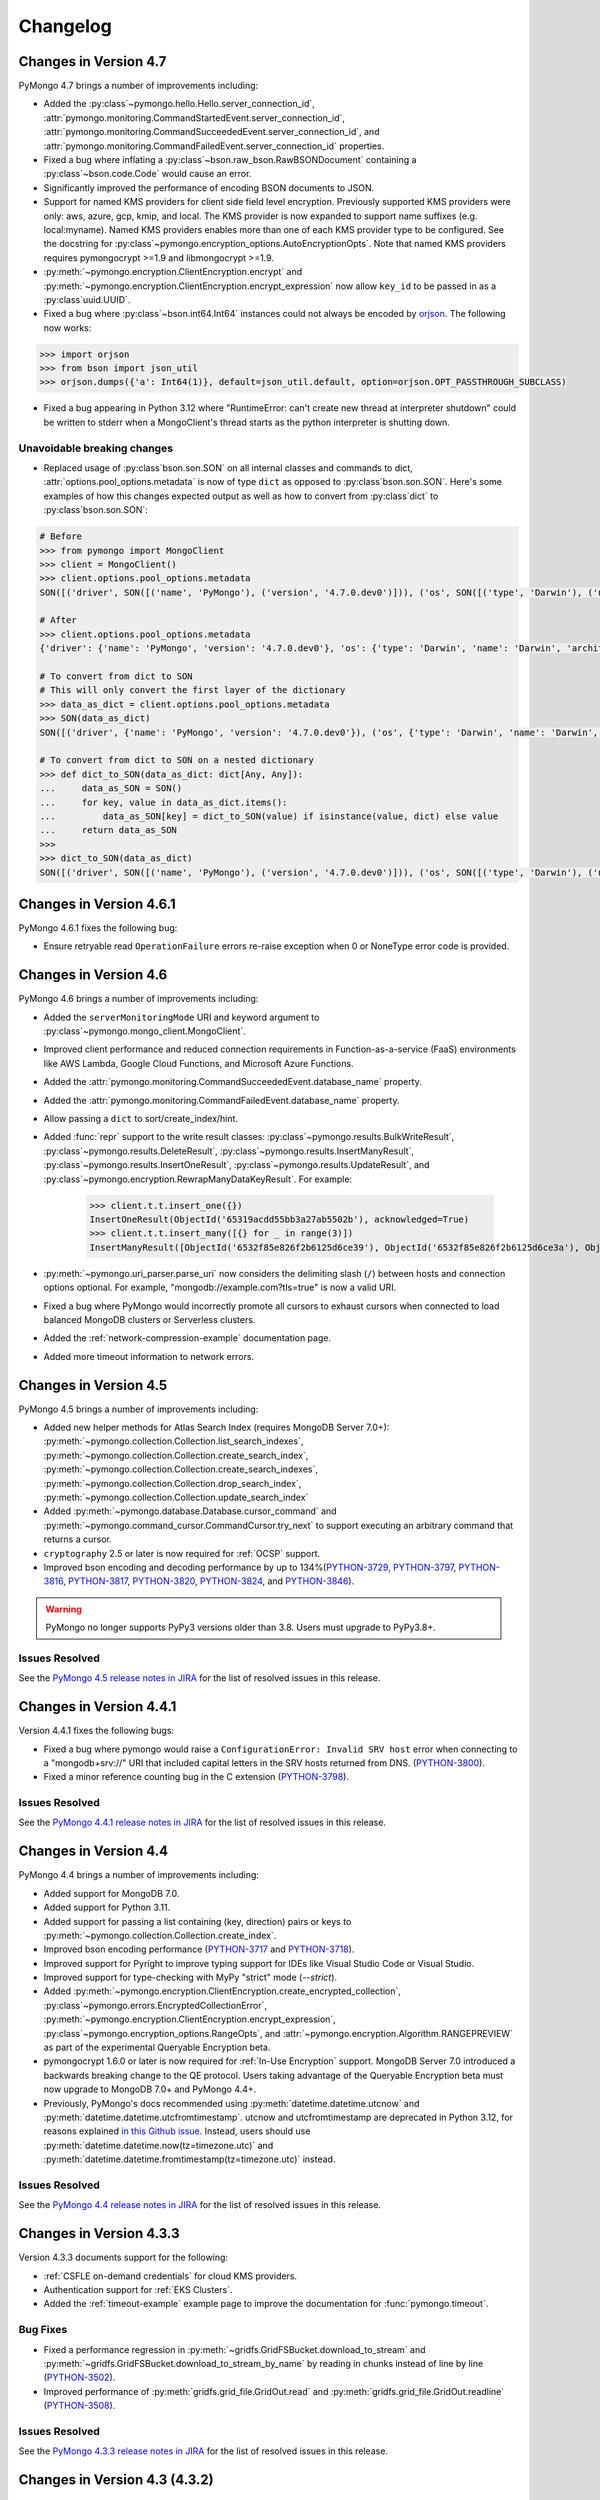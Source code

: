 Changelog
=========

Changes in Version 4.7
------------------------

PyMongo 4.7 brings a number of improvements including:

- Added the :py:class`~pymongo.hello.Hello.server_connection_id`,
  :attr:`pymongo.monitoring.CommandStartedEvent.server_connection_id`,
  :attr:`pymongo.monitoring.CommandSucceededEvent.server_connection_id`, and
  :attr:`pymongo.monitoring.CommandFailedEvent.server_connection_id` properties.
- Fixed a bug where inflating a :py:class`~bson.raw_bson.RawBSONDocument` containing a :py:class`~bson.code.Code` would cause an error.
- Significantly improved the performance of encoding BSON documents to JSON.
- Support for named KMS providers for client side field level encryption.
  Previously supported KMS providers were only: aws, azure, gcp, kmip, and local.
  The KMS provider is now expanded to support name suffixes (e.g. local:myname).
  Named KMS providers enables more than one of each KMS provider type to be configured.
  See the docstring for :py:class`~pymongo.encryption_options.AutoEncryptionOpts`.
  Note that named KMS providers requires pymongocrypt >=1.9 and libmongocrypt >=1.9.
- :py:meth:`~pymongo.encryption.ClientEncryption.encrypt` and
  :py:meth:`~pymongo.encryption.ClientEncryption.encrypt_expression` now allow ``key_id``
  to be passed in as a :py:class`uuid.UUID`.
- Fixed a bug where :py:class`~bson.int64.Int64` instances could not always be encoded by `orjson`_. The following now
  works:

.. code-block:: python

    >>> import orjson
    >>> from bson import json_util
    >>> orjson.dumps({'a': Int64(1)}, default=json_util.default, option=orjson.OPT_PASSTHROUGH_SUBCLASS)

.. _orjson: https://github.com/ijl/orjson

- Fixed a bug appearing in Python 3.12 where "RuntimeError: can't create new thread at interpreter shutdown"
  could be written to stderr when a MongoClient's thread starts as the python interpreter is shutting down.

Unavoidable breaking changes
............................

- Replaced usage of :py:class`bson.son.SON` on all internal classes and commands to dict,
  :attr:`options.pool_options.metadata` is now of type ``dict`` as opposed to :py:class`bson.son.SON`.
  Here's some examples of how this changes expected output as well as how to convert from :py:class`dict` to :py:class`bson.son.SON`:

.. code-block:: python

    # Before
    >>> from pymongo import MongoClient
    >>> client = MongoClient()
    >>> client.options.pool_options.metadata
    SON([('driver', SON([('name', 'PyMongo'), ('version', '4.7.0.dev0')])), ('os', SON([('type', 'Darwin'), ('name', 'Darwin'), ('architecture', 'arm64'), ('version', '14.3')])), ('platform', 'CPython 3.11.6.final.0')])

    # After
    >>> client.options.pool_options.metadata
    {'driver': {'name': 'PyMongo', 'version': '4.7.0.dev0'}, 'os': {'type': 'Darwin', 'name': 'Darwin', 'architecture': 'arm64', 'version': '14.3'}, 'platform': 'CPython 3.11.6.final.0'}

    # To convert from dict to SON
    # This will only convert the first layer of the dictionary
    >>> data_as_dict = client.options.pool_options.metadata
    >>> SON(data_as_dict)
    SON([('driver', {'name': 'PyMongo', 'version': '4.7.0.dev0'}), ('os', {'type': 'Darwin', 'name': 'Darwin', 'architecture': 'arm64', 'version': '14.3'}), ('platform', 'CPython 3.11.6.final.0')])

    # To convert from dict to SON on a nested dictionary
    >>> def dict_to_SON(data_as_dict: dict[Any, Any]):
    ...     data_as_SON = SON()
    ...     for key, value in data_as_dict.items():
    ...         data_as_SON[key] = dict_to_SON(value) if isinstance(value, dict) else value
    ...     return data_as_SON
    >>>
    >>> dict_to_SON(data_as_dict)
    SON([('driver', SON([('name', 'PyMongo'), ('version', '4.7.0.dev0')])), ('os', SON([('type', 'Darwin'), ('name', 'Darwin'), ('architecture', 'arm64'), ('version', '14.3')])), ('platform', 'CPython 3.11.6.final.0')])

Changes in Version 4.6.1
------------------------

PyMongo 4.6.1 fixes the following bug:

- Ensure retryable read ``OperationFailure`` errors re-raise exception when 0 or NoneType error code is provided.

Changes in Version 4.6
----------------------

PyMongo 4.6 brings a number of improvements including:

- Added the ``serverMonitoringMode`` URI and keyword argument to :py:class`~pymongo.mongo_client.MongoClient`.
- Improved client performance and reduced connection requirements in Function-as-a-service (FaaS)
  environments like AWS Lambda, Google Cloud Functions, and Microsoft Azure Functions.
- Added the :attr:`pymongo.monitoring.CommandSucceededEvent.database_name` property.
- Added the :attr:`pymongo.monitoring.CommandFailedEvent.database_name` property.
- Allow passing a ``dict`` to sort/create_index/hint.
- Added :func:`repr` support to the write result classes:
  :py:class`~pymongo.results.BulkWriteResult`,
  :py:class`~pymongo.results.DeleteResult`,
  :py:class`~pymongo.results.InsertManyResult`,
  :py:class`~pymongo.results.InsertOneResult`,
  :py:class`~pymongo.results.UpdateResult`, and
  :py:class`~pymongo.encryption.RewrapManyDataKeyResult`. For example:

    >>> client.t.t.insert_one({})
    InsertOneResult(ObjectId('65319acdd55bb3a27ab5502b'), acknowledged=True)
    >>> client.t.t.insert_many([{} for _ in range(3)])
    InsertManyResult([ObjectId('6532f85e826f2b6125d6ce39'), ObjectId('6532f85e826f2b6125d6ce3a'), ObjectId('6532f85e826f2b6125d6ce3b')], acknowledged=True)

- :py:meth:`~pymongo.uri_parser.parse_uri` now considers the delimiting slash (``/``)
  between hosts and connection options optional. For example,
  "mongodb://example.com?tls=true" is now a valid URI.
- Fixed a bug where PyMongo would incorrectly promote all cursors to exhaust cursors
  when connected to load balanced MongoDB clusters or Serverless clusters.
- Added the :ref:`network-compression-example` documentation page.
- Added more timeout information to network errors.

Changes in Version 4.5
----------------------

PyMongo 4.5 brings a number of improvements including:

- Added new helper methods for Atlas Search Index (requires MongoDB Server 7.0+):
  :py:meth:`~pymongo.collection.Collection.list_search_indexes`,
  :py:meth:`~pymongo.collection.Collection.create_search_index`,
  :py:meth:`~pymongo.collection.Collection.create_search_indexes`,
  :py:meth:`~pymongo.collection.Collection.drop_search_index`,
  :py:meth:`~pymongo.collection.Collection.update_search_index`
- Added :py:meth:`~pymongo.database.Database.cursor_command`
  and :py:meth:`~pymongo.command_cursor.CommandCursor.try_next` to support
  executing an arbitrary command that returns a cursor.
- ``cryptography`` 2.5 or later is now required for :ref:`OCSP` support.
- Improved bson encoding and decoding performance by up to 134%(`PYTHON-3729`_, `PYTHON-3797`_, `PYTHON-3816`_, `PYTHON-3817`_, `PYTHON-3820`_, `PYTHON-3824`_, and `PYTHON-3846`_).

.. warning:: PyMongo no longer supports PyPy3 versions older than 3.8. Users
  must upgrade to PyPy3.8+.

Issues Resolved
...............

See the `PyMongo 4.5 release notes in JIRA`_ for the list of resolved issues
in this release.

.. _PyMongo 4.5 release notes in JIRA: https://jira.mongodb.org/secure/ReleaseNote.jspa?projectId=10004&version=35492

.. _PYTHON-3729: https://jira.mongodb.org/browse/PYTHON-3729
.. _PYTHON-3797: https://jira.mongodb.org/browse/PYTHON-3797
.. _PYTHON-3816: https://jira.mongodb.org/browse/PYTHON-3816
.. _PYTHON-3817: https://jira.mongodb.org/browse/PYTHON-3817
.. _PYTHON-3820: https://jira.mongodb.org/browse/PYTHON-3820
.. _PYTHON-3824: https://jira.mongodb.org/browse/PYTHON-3824
.. _PYTHON-3846: https://jira.mongodb.org/browse/PYTHON-3846

Changes in Version 4.4.1
------------------------

Version 4.4.1 fixes the following bugs:

- Fixed a bug where pymongo would raise a ``ConfigurationError: Invalid SRV host``
  error when connecting to a "mongodb+srv://" URI that included capital letters
  in the SRV hosts returned from DNS. (`PYTHON-3800`_).
- Fixed a minor reference counting bug in the C extension (`PYTHON-3798`_).

Issues Resolved
...............

See the `PyMongo 4.4.1 release notes in JIRA`_ for the list of resolved issues
in this release.

.. _PYTHON-3798: https://jira.mongodb.org/browse/PYTHON-3798
.. _PYTHON-3800: https://jira.mongodb.org/browse/PYTHON-3800
.. _PyMongo 4.4.1 release notes in JIRA: https://jira.mongodb.org/secure/ReleaseNote.jspa?projectId=10004&version=36329

Changes in Version 4.4
-----------------------

PyMongo 4.4 brings a number of improvements including:

- Added support for MongoDB 7.0.
- Added support for Python 3.11.
- Added support for passing a list containing (key, direction) pairs
  or keys to :py:meth:`~pymongo.collection.Collection.create_index`.
- Improved bson encoding performance (`PYTHON-3717`_ and `PYTHON-3718`_).
- Improved support for Pyright to improve typing support for IDEs like Visual Studio Code
  or Visual Studio.
- Improved support for type-checking with MyPy "strict" mode (`--strict`).
- Added :py:meth:`~pymongo.encryption.ClientEncryption.create_encrypted_collection`,
  :py:class`~pymongo.errors.EncryptedCollectionError`,
  :py:meth:`~pymongo.encryption.ClientEncryption.encrypt_expression`,
  :py:class`~pymongo.encryption_options.RangeOpts`,
  and :attr:`~pymongo.encryption.Algorithm.RANGEPREVIEW` as part of the experimental
  Queryable Encryption beta.
- pymongocrypt 1.6.0 or later is now required for :ref:`In-Use Encryption` support. MongoDB
  Server 7.0 introduced a backwards breaking change to the QE protocol. Users taking
  advantage of the Queryable Encryption beta must now upgrade to MongoDB 7.0+ and
  PyMongo 4.4+.
- Previously, PyMongo's docs recommended using :py:meth:`datetime.datetime.utcnow` and
  :py:meth:`datetime.datetime.utcfromtimestamp`. utcnow and utcfromtimestamp are deprecated
  in Python 3.12, for reasons explained `in this Github issue`_. Instead, users should
  use :py:meth:`datetime.datetime.now(tz=timezone.utc)` and
  :py:meth:`datetime.datetime.fromtimestamp(tz=timezone.utc)` instead.

.. _in this Github issue: https://github.com/python/cpython/issues/103857

Issues Resolved
...............

See the `PyMongo 4.4 release notes in JIRA`_ for the list of resolved issues
in this release.

.. _PyMongo 4.4 release notes in JIRA: https://jira.mongodb.org/secure/ReleaseNote.jspa?projectId=10004&version=34354

.. _PYTHON-3717: https://jira.mongodb.org/browse/PYTHON-3717
.. _PYTHON-3718: https://jira.mongodb.org/browse/PYTHON-3718

Changes in Version 4.3.3
------------------------

Version 4.3.3 documents support for the following:

- :ref:`CSFLE on-demand credentials` for cloud KMS providers.
- Authentication support for :ref:`EKS Clusters`.
- Added the :ref:`timeout-example` example page to improve the documentation
  for :func:`pymongo.timeout`.

Bug Fixes
.........
- Fixed a performance regression in :py:meth:`~gridfs.GridFSBucket.download_to_stream`
  and :py:meth:`~gridfs.GridFSBucket.download_to_stream_by_name` by reading in chunks
  instead of line by line (`PYTHON-3502`_).
- Improved performance of :py:meth:`gridfs.grid_file.GridOut.read` and
  :py:meth:`gridfs.grid_file.GridOut.readline` (`PYTHON-3508`_).

Issues Resolved
...............

See the `PyMongo 4.3.3 release notes in JIRA`_ for the list of resolved issues
in this release.

.. _PYTHON-3502: https://jira.mongodb.org/browse/PYTHON-3502
.. _PYTHON-3508: https://jira.mongodb.org/browse/PYTHON-3508
.. _PyMongo 4.3.3 release notes in JIRA: https://jira.mongodb.org/secure/ReleaseNote.jspa?projectId=10004&version=34709

Changes in Version 4.3 (4.3.2)
------------------------------

Note: We withheld uploading tags 4.3.0 and 4.3.1 to PyPI due to a
version handling error and a necessary documentation update.

`dnspython <https://pypi.python.org/pypi/dnspython>`_ is now a required
dependency. This change makes PyMongo easier to install for use with "mongodb+srv://"
connection strings and `MongoDB Atlas <https://www.mongodb.com/cloud>`_.

PyMongo 4.3 brings a number of improvements including:

- Added support for decoding BSON datetimes outside of the range supported
  by Python's :py:class`~datetime.datetime` builtin. See
  :ref:`handling-out-of-range-datetimes` for examples, as well as
  :py:class`bson.datetime_ms.DatetimeMS`,
  :py:class`bson.codec_options.DatetimeConversion`, and
  :py:class`bson.codec_options.CodecOptions`'s ``datetime_conversion``
  parameter for more details (`PYTHON-1824`_).
- PyMongo now resets its locks and other shared state in the child process
  after a :py:func:`os.fork` to reduce the frequency of deadlocks. Note that
  deadlocks are still possible because libraries that PyMongo depends like
  OpenSSL cannot be made fork() safe in multithreaded applications.
  (`PYTHON-2484`_). For more info see :ref:`pymongo-fork-safe`.
- When used with MongoDB 6.0+, :py:class`~pymongo.change_stream.ChangeStream` s
  now allow for new types of events (such as DDL and C2C replication events)
  to be recorded with the new parameter ``show_expanded_events``
  that can be passed to methods such as :py:meth:`~pymongo.collection.Collection.watch`.
- PyMongo now internally caches AWS credentials that it fetches from AWS
  endpoints, to avoid rate limitations.  The cache is cleared when the
  credentials expire or an error is encountered.
- When using the ``MONGODB-AWS`` authentication mechanism with the
  ``aws`` extra, the behavior of credential fetching has changed with
  ``pymongo_auth_aws>=1.1.0``.  Please see :doc:`examples/authentication` for
  more information.

Bug fixes
.........

- Fixed a bug where  :py:class`~pymongo.change_stream.ChangeStream`
  would allow an app to retry calling ``next()`` or ``try_next()`` even
  after non-resumable errors (`PYTHON-3389`_).
- Fixed a bug where the client could be unable to discover the new primary
  after a simultaneous replica set election and reconfig (`PYTHON-2970`_).

Issues Resolved
...............

See the `PyMongo 4.3 release notes in JIRA`_ for the list of resolved issues
in this release.

.. _PYTHON-1824: https://jira.mongodb.org/browse/PYTHON-1824
.. _PYTHON-2484: https://jira.mongodb.org/browse/PYTHON-2484
.. _PYTHON-2970: https://jira.mongodb.org/browse/PYTHON-2970
.. _PYTHON-3389: https://jira.mongodb.org/browse/PYTHON-3389
.. _PyMongo 4.3 release notes in JIRA: https://jira.mongodb.org/secure/ReleaseNote.jspa?projectId=10004&version=33425

Changes in Version 4.2
----------------------

.. warning:: PyMongo 4.2 drops support for Python 3.6: Python 3.7+ is now required.

PyMongo 4.2 brings a number of improvements including:

- Support for MongoDB 6.0.
- Support for the Queryable Encryption beta with MongoDB 6.0. Note that backwards-breaking
  changes may be made before the final release.  See :ref:`automatic-queryable-client-side-encryption` for example usage.
- Provisional (beta) support for :func:`pymongo.timeout` to apply a single timeout
  to an entire block of pymongo operations. See :ref:`timeout-example` for examples.
- Added the ``timeoutMS`` URI and keyword argument to :py:class`~pymongo.mongo_client.MongoClient`.
- Added the :attr:`pymongo.errors.PyMongoError.timeout` property which is ``True`` when
  the error was caused by a timeout.
- Added the ``check_exists`` argument to :py:meth:`~pymongo.database.Database.create_collection`
  that when True (the default)  runs an additional ``listCollections`` command to verify that the
  collection does not exist already.
- Added the following key management APIs to :py:class`~pymongo.encryption.ClientEncryption`:

  - :py:meth:`~pymongo.encryption.ClientEncryption.get_key`
  - :py:meth:`~pymongo.encryption.ClientEncryption.get_keys`
  - :py:meth:`~pymongo.encryption.ClientEncryption.delete_key`
  - :py:meth:`~pymongo.encryption.ClientEncryption.add_key_alt_name`
  - :py:meth:`~pymongo.encryption.ClientEncryption.get_key_by_alt_name`
  - :py:meth:`~pymongo.encryption.ClientEncryption.remove_key_alt_name`
  - :py:meth:`~pymongo.encryption.ClientEncryption.rewrap_many_data_key`
  - :py:class`~pymongo.encryption.RewrapManyDataKeyResult`

- Support for the ``crypt_shared`` library to replace ``mongocryptd`` using the new
  ``crypt_shared_lib_path`` and ``crypt_shared_lib_required`` arguments to
  :py:class`~pymongo.encryption_options.AutoEncryptionOpts`.

Bug fixes
.........

- Fixed a bug where :py:meth:`~pymongo.collection.Collection.estimated_document_count`
  would fail with a "CommandNotSupportedOnView" error on views (`PYTHON-2885`_).
- Fixed a bug where invalid UTF-8 strings could be passed as patterns for :py:class`~bson.regex.Regex`
  objects. :func:`bson.encode` now correctly raises :py:class`bson.errors.InvalidStringData` (`PYTHON-3048`_).
- Fixed a bug that caused ``AutoReconnect("connection pool paused")`` errors in the child
  process after fork (`PYTHON-3257`_).
- Fixed a bug where  :py:meth:`~pymongo.collection.Collection.count_documents` and
  :py:meth:`~pymongo.collection.Collection.distinct` would fail in a transaction with
  ``directConnection=True`` (`PYTHON-3333`_).
- GridFS no longer uploads an incomplete files collection document after encountering an
  error in the middle of an upload fork. This results in fewer
  :py:class`~gridfs.errors.CorruptGridFile` errors (`PYTHON-1552`_).
- Renamed PyMongo's internal C extension methods to avoid crashing due to name conflicts
  with mpi4py and other shared libraries (`PYTHON-2110`_).
- Fixed tight CPU loop for network I/O when using PyOpenSSL (`PYTHON-3187`_).

Unavoidable breaking changes
............................

- pymongocrypt 1.3.0 or later is now required for client side field level
  encryption support.
- :py:meth:`~pymongo.collection.Collection.estimated_document_count` now always uses
  the `count`_ command. Due to an oversight in versions 5.0.0-5.0.8 of MongoDB,
  the count command was not included in V1 of the :ref:`versioned-api-ref`.
  Users of the Stable API with estimated_document_count are recommended to upgrade
  their server version to 5.0.9+ or set :attr:`pymongo.server_api.ServerApi.strict`
  to ``False`` to avoid encountering errors (`PYTHON-3167`_).
- Removed generic typing from :py:class`~pymongo.client_session.ClientSession` to improve
  support for Pyright (`PYTHON-3283`_).
- Added ``__all__`` to the bson, pymongo, and gridfs packages. This could be a breaking
  change for apps that relied on ``from bson import *`` to import APIs not present in
  ``__all__`` (`PYTHON-3311`_).

.. _count: https://mongodb.com/docs/manual/reference/command/count/

Issues Resolved
...............

See the `PyMongo 4.2 release notes in JIRA`_ for the list of resolved issues
in this release.

.. _PYTHON-3048: https://jira.mongodb.org/browse/PYTHON-3048
.. _PYTHON-2885: https://jira.mongodb.org/browse/PYTHON-2885
.. _PYTHON-3167: https://jira.mongodb.org/browse/PYTHON-3167
.. _PYTHON-3257: https://jira.mongodb.org/browse/PYTHON-3257
.. _PYTHON-3333: https://jira.mongodb.org/browse/PYTHON-3333
.. _PYTHON-1552: https://jira.mongodb.org/browse/PYTHON-1552
.. _PYTHON-2110: https://jira.mongodb.org/browse/PYTHON-2110
.. _PYTHON-3283: https://jira.mongodb.org/browse/PYTHON-3283
.. _PYTHON-3311: https://jira.mongodb.org/browse/PYTHON-3311
.. _PYTHON-3187: https://jira.mongodb.org/browse/PYTHON-3187
.. _PyMongo 4.2 release notes in JIRA: https://jira.mongodb.org/secure/ReleaseNote.jspa?projectId=10004&version=33196

Changes in Version 4.1.1
-------------------------

Version 4.1.1 fixes a number of bugs:

- Fixed a memory leak bug when calling :func:`~bson.decode_all` without a
  ``codec_options`` argument (`PYTHON-3222`_).
- Fixed a bug where :func:`~bson.decode_all` did not accept ``codec_options``
  as a keyword argument (`PYTHON-3222`_).
- Fixed an oversight where type markers (py.typed files) were not included
  in our release distributions (`PYTHON-3214`_).
- Fixed a bug where pymongo would raise a "NameError: name sys is not defined"
  exception when attempting to parse a "mongodb+srv://" URI when the dnspython
  dependency was not installed (`PYTHON-3198`_).

Issues Resolved
...............

See the `PyMongo 4.1.1 release notes in JIRA`_ for the list of resolved issues
in this release.

.. _PYTHON-3198: https://jira.mongodb.org/browse/PYTHON-3198
.. _PYTHON-3214: https://jira.mongodb.org/browse/PYTHON-3214
.. _PYTHON-3222: https://jira.mongodb.org/browse/PYTHON-3222
.. _PyMongo 4.1.1 release notes in JIRA: https://jira.mongodb.org/secure/ReleaseNote.jspa?projectId=10004&version=33290

Changes in Version 4.1
----------------------

.. warning:: PyMongo 4.1 drops support for Python 3.6.0 and 3.6.1, Python 3.6.2+ is now required.

PyMongo 4.1 brings a number of improvements including:

- Type Hinting support (formerly provided by `pymongo-stubs`_).  See :doc:`examples/type_hints` for more information.
- Added support for the ``comment`` parameter to all helpers. For example see
  :py:meth:`~pymongo.collection.Collection.insert_one`.
- Added support for the ``let`` parameter to
  :py:meth:`~pymongo.collection.Collection.update_one`,
  :py:meth:`~pymongo.collection.Collection.update_many`,
  :py:meth:`~pymongo.collection.Collection.delete_one`,
  :py:meth:`~pymongo.collection.Collection.delete_many`,
  :py:meth:`~pymongo.collection.Collection.replace_one`,
  :py:meth:`~pymongo.collection.Collection.aggregate`,
  :py:meth:`~pymongo.collection.Collection.find_one_and_delete`,
  :py:meth:`~pymongo.collection.Collection.find_one_and_replace`,
  :py:meth:`~pymongo.collection.Collection.find_one_and_update`,
  :py:meth:`~pymongo.collection.Collection.find`,
  :py:meth:`~pymongo.collection.Collection.find_one`,
  and :py:meth:`~pymongo.collection.Collection.bulk_write`.
  ``let`` is a map of parameter names and values.
  Parameters can then be accessed as variables in an aggregate expression
  context.
- :py:meth:`~pymongo.collection.Collection.aggregate` now supports
  $merge and $out executing on secondaries on MongoDB >=5.0.
  aggregate() now always obeys the collection's :attr:`read_preference` on
  MongoDB >= 5.0.
- :py:meth:`gridfs.grid_file.GridOut.seek` now returns the new position in the file, to
  conform to the behavior of :py:meth:`io.IOBase.seek`.
- Improved reuse of implicit sessions (`PYTHON-2956`_).

Bug fixes
.........

- Fixed bug that would cause SDAM heartbeat timeouts and connection churn on
  AWS Lambda and other FaaS environments (`PYTHON-3186`_).
- Fixed bug where :py:class`~pymongo.mongo_client.MongoClient`,
  :py:class`~pymongo.database.Database`, and :py:class`~pymongo.collection.Collection`
  mistakenly implemented :py:class`typing.Iterable` (`PYTHON-3084`_).

Issues Resolved
...............

See the `PyMongo 4.1 release notes in JIRA`_ for the list of resolved issues
in this release.

.. _PyMongo 4.1 release notes in JIRA: https://jira.mongodb.org/secure/ReleaseNote.jspa?projectId=10004&version=30619
.. _PYTHON-2956: https://jira.mongodb.org/browse/PYTHON-2956
.. _PYTHON-3084: https://jira.mongodb.org/browse/PYTHON-3084
.. _PYTHON-3186: https://jira.mongodb.org/browse/PYTHON-3186
.. _pymongo-stubs: https://github.com/mongodb-labs/pymongo-stubs

Changes in Version 4.0
----------------------

.. warning:: PyMongo 4.0 drops support for Python 2.7, 3.4, and 3.5.

.. warning:: PyMongo 4.0 drops support for MongoDB 2.6, 3.0, 3.2, and 3.4.

.. warning:: PyMongo 4.0 changes the default value of the ``directConnection`` URI option and
  keyword argument to :py:class`~pymongo.mongo_client.MongoClient`
  to ``False`` instead of ``None``, allowing for the automatic
  discovery of replica sets. This means that if you
  want a direct connection to a single server you must pass
  ``directConnection=True`` as a URI option or keyword argument.
  For more details, see the relevant section of the PyMongo 4.x migration
  guide: :ref:`pymongo4-migration-direct-connection`.

PyMongo 4.0 brings a number of improvements as well as some backward breaking
changes. For example, all APIs deprecated in PyMongo 3.X have been removed.
Be sure to read the changes listed below and the :doc:`migrate-to-pymongo4`
before upgrading from PyMongo 3.x.

Breaking Changes in 4.0
.......................

- Removed support for Python 2.7, 3.4, and 3.5. Python 3.6.2+ is now required.
- The default uuid_representation for :py:class`~bson.codec_options.CodecOptions`,
  :py:class`~bson.json_util.JSONOptions`, and
  :py:class`~pymongo.mongo_client.MongoClient` has been changed from
  :data:`bson.binary.UuidRepresentation.PYTHON_LEGACY` to
  :data:`bson.binary.UuidRepresentation.UNSPECIFIED`. Attempting to encode a
  :py:class`uuid.UUID` instance to BSON or JSON now produces an error by default.
  See :ref:`handling-uuid-data-example` for details.
- Removed the ``waitQueueMultiple`` keyword argument to
  :py:class`~pymongo.mongo_client.MongoClient` and removed
  :exc:`pymongo.errors.ExceededMaxWaiters`.
- Removed the ``socketKeepAlive`` keyword argument to
  :py:class`~pymongo.mongo_client.MongoClient`.
- Removed :py:meth:`pymongo.mongo_client.MongoClient.fsync`,
  :py:meth:`pymongo.mongo_client.MongoClient.unlock`, and
  :attr:`pymongo.mongo_client.MongoClient.is_locked`.
- Removed :py:meth:`pymongo.mongo_client.MongoClient.database_names`.
- Removed :attr:`pymongo.mongo_client.MongoClient.max_bson_size`.
- Removed :attr:`pymongo.mongo_client.MongoClient.max_message_size`.
- Removed :attr:`pymongo.mongo_client.MongoClient.max_write_batch_size`.
- Removed :attr:`pymongo.mongo_client.MongoClient.event_listeners`.
- Removed :attr:`pymongo.mongo_client.MongoClient.max_pool_size`.
- Removed :attr:`pymongo.mongo_client.MongoClient.max_idle_time_ms`.
- Removed :attr:`pymongo.mongo_client.MongoClient.local_threshold_ms`.
- Removed :attr:`pymongo.mongo_client.MongoClient.server_selection_timeout`.
- Removed :attr:`pymongo.mongo_client.MongoClient.retry_writes`.
- Removed :attr:`pymongo.mongo_client.MongoClient.retry_reads`.
- Removed :py:meth:`pymongo.database.Database.eval`,
  :data:`pymongo.database.Database.system_js` and
  :py:class`pymongo.database.SystemJS`.
- Removed :py:meth:`pymongo.database.Database.collection_names`.
- Removed :py:meth:`pymongo.database.Database.current_op`.
- Removed :py:meth:`pymongo.database.Database.authenticate` and
  :py:meth:`pymongo.database.Database.logout`.
- Removed :py:meth:`pymongo.database.Database.error`,
  :py:meth:`pymongo.database.Database.last_status`,
  :py:meth:`pymongo.database.Database.previous_error`,
  :py:meth:`pymongo.database.Database.reset_error_history`.
- Removed :py:meth:`pymongo.database.Database.add_user` and
  :py:meth:`pymongo.database.Database.remove_user`.
- Removed support for database profiler helpers
  :py:meth:`~pymongo.database.Database.profiling_level`,
  :py:meth:`~pymongo.database.Database.set_profiling_level`,
  and :py:meth:`~pymongo.database.Database.profiling_info`. Instead, users
  should run the `profile command`_ with the
  :py:meth:`~pymongo.database.Database.command` helper directly.
- Removed :attr:`pymongo.OFF`, :attr:`pymongo.SLOW_ONLY`, and
  :attr:`pymongo.ALL`.
- Removed :py:meth:`pymongo.collection.Collection.parallel_scan`.
- Removed :py:meth:`pymongo.collection.Collection.ensure_index`.
- Removed :py:meth:`pymongo.collection.Collection.reindex`.
- Removed :py:meth:`pymongo.collection.Collection.save`.
- Removed :py:meth:`pymongo.collection.Collection.insert`.
- Removed :py:meth:`pymongo.collection.Collection.update`.
- Removed :py:meth:`pymongo.collection.Collection.remove`.
- Removed :py:meth:`pymongo.collection.Collection.find_and_modify`.
- Removed :py:meth:`pymongo.collection.Collection.count`.
- Removed :py:meth:`pymongo.collection.Collection.initialize_ordered_bulk_op`,
  :py:meth:`pymongo.collection.Collection.initialize_unordered_bulk_op`, and
  :py:class`pymongo.bulk.BulkOperationBuilder`. Use
  :py:meth:`pymongo.collection.Collection.bulk_write` instead.
- Removed :py:meth:`pymongo.collection.Collection.group`.
- Removed :py:meth:`pymongo.collection.Collection.map_reduce` and
  :py:meth:`pymongo.collection.Collection.inline_map_reduce`.
- Removed the ``useCursor`` option for
  :py:meth:`~pymongo.collection.Collection.aggregate`.
- Removed :py:meth:`pymongo.mongo_client.MongoClient.close_cursor`. Use
  :py:meth:`pymongo.cursor.Cursor.close` instead.
- Removed :py:meth:`pymongo.mongo_client.MongoClient.kill_cursors`.
- Removed :py:class`pymongo.cursor_manager.CursorManager` and
  :mod:`pymongo.cursor_manager`.
- Removed :py:meth:`pymongo.mongo_client.MongoClient.set_cursor_manager`.
- Removed :py:meth:`pymongo.cursor.Cursor.count`.
- Removed :mod:`pymongo.thread_util`.
- Removed :py:class`~pymongo.mongo_replica_set_client.MongoReplicaSetClient`.
- Removed :py:class`~pymongo.ismaster.IsMaster`.
  Use :py:class`~pymongo.hello.Hello` instead.
- Removed :mod:`pymongo.son_manipulator`,
  :py:class`pymongo.son_manipulator.SONManipulator`,
  :py:class`pymongo.son_manipulator.ObjectIdInjector`,
  :py:class`pymongo.son_manipulator.ObjectIdShuffler`,
  :py:class`pymongo.son_manipulator.AutoReference`,
  :py:class`pymongo.son_manipulator.NamespaceInjector`,
  :py:meth:`pymongo.database.Database.add_son_manipulator`,
  :attr:`pymongo.database.Database.outgoing_copying_manipulators`,
  :attr:`pymongo.database.Database.outgoing_manipulators`,
  :attr:`pymongo.database.Database.incoming_copying_manipulators`, and
  :attr:`pymongo.database.Database.incoming_manipulators`.
- Removed the ``manipulate`` and ``modifiers`` parameters from
  :py:meth:`~pymongo.collection.Collection.find`,
  :py:meth:`~pymongo.collection.Collection.find_one`,
  :py:meth:`~pymongo.collection.Collection.find_raw_batches`, and
  :py:meth:`~pymongo.cursor.Cursor`.
- Removed :py:meth:`pymongo.message.delete`, :py:meth:`pymongo.message.get_more`,
  :py:meth:`pymongo.message.insert`, :py:meth:`pymongo.message.kill_cursors`,
  :py:meth:`pymongo.message.query`, and :py:meth:`pymongo.message.update`.
- Removed :exc:`pymongo.errors.NotMasterError`.
  Use :exc:`pymongo.errors.NotPrimaryError` instead.
- Removed :exc:`pymongo.errors.CertificateError`.
- Removed :attr:`pymongo.GEOHAYSTACK`.
- Removed :py:class`bson.binary.UUIDLegacy`.
- Removed :const:`bson.json_util.STRICT_JSON_OPTIONS`. Use
  :const:`~bson.json_util.RELAXED_JSON_OPTIONS` or
  :const:`~bson.json_util.CANONICAL_JSON_OPTIONS` instead.
- Changed the default JSON encoding representation from legacy to relaxed.
  The json_mode parameter for :const:`bson.json_util.dumps` now defaults to
  :const:`~bson.json_util.RELAXED_JSON_OPTIONS`.
- Changed the BSON and JSON decoding behavior of :py:class`~bson.dbref.DBRef`
  to match the behavior outlined in the `DBRef specification`_ version 1.0.
  Specifically, PyMongo now only decodes a subdocument into a
  :py:class`~bson.dbref.DBRef` if and only if, it contains both ``$ref`` and
  ``$id`` fields and the ``$ref``, ``$id``, and ``$db`` fields are of the
  correct type. Otherwise the document is returned as normal. Previously, any
  subdocument containing a ``$ref`` field would be decoded as a
  :py:class`~bson.dbref.DBRef`.
- The "tls" install extra is no longer necessary or supported and will be
  ignored by pip.
- The ``tz_aware`` argument to :py:class`~bson.json_util.JSONOptions`
  now defaults to ``False`` instead of ``True``. :py:meth:`bson.json_util.loads` now
  decodes datetime as naive by default. See :ref:`tz_aware_default_change` for more info.
- ``directConnection`` URI option and keyword argument to :py:class`~pymongo.mongo_client.MongoClient`
  defaults to ``False`` instead of ``None``, allowing for the automatic
  discovery of replica sets. This means that if you
  want a direct connection to a single server you must pass
  ``directConnection=True`` as a URI option or keyword argument.
- The ``hint`` option is now required when using ``min`` or ``max`` queries
  with :py:meth:`~pymongo.collection.Collection.find`.
- ``name`` is now a required argument for the :py:class`pymongo.driver_info.DriverInfo` class.
- When providing a "mongodb+srv://" URI to
  :py:class`~pymongo.mongo_client.MongoClient` constructor you can now use the
  ``srvServiceName`` URI option to specify your own SRV service name.
- :py:meth:`~bson.son.SON.items` now returns a ``dict_items`` object rather
  than a list.
- Removed :py:meth:`bson.son.SON.iteritems`.
- :py:class`~pymongo.collection.Collection` and :py:class`~pymongo.database.Database`
  now raises an error upon evaluating as a Boolean, please use the
  syntax ``if collection is not None:`` or ``if database is not None:`` as
  opposed to
  the previous syntax which was simply ``if collection:`` or ``if database:``.
  You must now explicitly compare with None.
- :py:class`~pymongo.mongo_client.MongoClient` cannot execute any operations
  after being closed. The previous behavior would simply reconnect. However,
  now you must create a new instance.
- Classes :py:class`~bson.int64.Int64`, :py:class`~bson.min_key.MinKey`,
  :py:class`~bson.max_key.MaxKey`, :py:class`~bson.timestamp.Timestamp`,
  :py:class`~bson.regex.Regex`, and :py:class`~bson.dbref.DBRef` all implement
  ``__slots__`` now. This means that their attributes are fixed, and new
  attributes cannot be added to them at runtime.
- Empty projections (eg {} or []) for
  :py:meth:`~pymongo.collection.Collection.find`, and
  :py:meth:`~pymongo.collection.Collection.find_one`
  are passed to the server as-is rather than the previous behavior which
  substituted in a projection of ``{"_id": 1}``. This means that an empty
  projection will now return the entire document, not just the ``"_id"`` field.
- :py:class`~pymongo.mongo_client.MongoClient` now raises a
  :exc:`~pymongo.errors.ConfigurationError` when more than one URI is passed
  into the ``hosts`` argument.
- :py:class`~pymongo.mongo_client.MongoClient`` now raises an
  :exc:`~pymongo.errors.InvalidURI` exception
  when it encounters unescaped percent signs in username and password when
  parsing MongoDB URIs.
- Comparing two :py:class`~pymongo.mongo_client.MongoClient` instances now
  uses a set of immutable properties rather than
  :attr:`~pymongo.mongo_client.MongoClient.address` which can change.
- Removed the ``disable_md5`` parameter for :py:class`~gridfs.GridFSBucket` and
  :py:class`~gridfs.GridFS`. See :ref:`removed-gridfs-checksum` for details.
- pymongocrypt 1.2.0 or later is now required for client side field level
  encryption support.

Notable improvements
....................

- Enhanced connection pooling to create connections more efficiently and
  avoid connection storms.
- Added the ``maxConnecting`` URI and
  :py:class`~pymongo.mongo_client.MongoClient` keyword argument.
- :py:class`~pymongo.mongo_client.MongoClient` now accepts a URI and keyword
  argument ``srvMaxHosts`` that limits the number of mongos-like hosts a client
  will connect to. More specifically, when a mongodb+srv:// connection string
  resolves to more than ``srvMaxHosts`` number of hosts, the client will randomly
  choose a ``srvMaxHosts`` sized subset of hosts.
- Added :attr:`pymongo.mongo_client.MongoClient.options` for read-only access
  to a client's configuration options.
- Support for the "kmip" KMS provider for client side field level encryption.
  See the docstring for :py:class`~pymongo.encryption_options.AutoEncryptionOpts`
  and :mod:`~pymongo.encryption`.

Issues Resolved
...............

See the `PyMongo 4.0 release notes in JIRA`_ for the list of resolved issues
in this release.

.. _PyMongo 4.0 release notes in JIRA: https://jira.mongodb.org/secure/ReleaseNote.jspa?projectId=10004&version=18463
.. _DBRef specification: https://github.com/mongodb/specifications/blob/5a8c8d7/source/dbref.rst

Changes in Version 3.13.0
-------------------------

Version 3.13 provides an upgrade path to PyMongo 4.x. Most of the API changes
from PyMongo 4.0 have been backported in a backward compatible way, allowing
applications to be written against PyMongo >= 3.13, rather then PyMongo 3.x or
PyMongo 4.x. See the `PyMongo 4 Migration Guide`_ for detailed examples.

Notable improvements
....................
- Added :attr:`pymongo.mongo_client.MongoClient.options` for read-only access
  to a client's configuration options.


Issues Resolved
...............

PyMongo 3.13 drops support for Python 3.4.

Bug fixes
.........

- Fixed a memory leak bug when calling :func:`~bson.decode_all` without a
  ``codec_options`` argument (`PYTHON-3222`_).
- Fixed a bug where :func:`~bson.decode_all` did not accept ``codec_options``
  as a keyword argument (`PYTHON-3222`_).

Deprecations
............
- Deprecated :py:meth:`~pymongo.collection.Collection.map_reduce` and
  :py:meth:`~pymongo.collection.Collection.inline_map_reduce`.
  Use :py:meth:`~pymongo.collection.Collection.aggregate` instead.
- Deprecated :attr:`pymongo.mongo_client.MongoClient.event_listeners`.
  Use :attr:`~pymongo.mongo_client.options.event_listeners` instead.
- Deprecated :attr:`pymongo.mongo_client.MongoClient.max_pool_size`.
  Use :attr:`~pymongo.mongo_client.options.pool_options.max_pool_size` instead.
- Deprecated :attr:`pymongo.mongo_client.MongoClient.max_idle_time_ms`.
  Use :attr:`~pymongo.mongo_client.options.pool_options.max_idle_time_seconds` instead.
- Deprecated :attr:`pymongo.mongo_client.MongoClient.local_threshold_ms`.
  Use :attr:`~pymongo.mongo_client.options.local_threshold_ms` instead.
- Deprecated :attr:`pymongo.mongo_client.MongoClient.server_selection_timeout`.
  Use :attr:`~pymongo.mongo_client.options.server_selection_timeout` instead.
- Deprecated :attr:`pymongo.mongo_client.MongoClient.retry_writes`.
  Use :attr:`~pymongo.mongo_client.options.retry_writes` instead.
- Deprecated :attr:`pymongo.mongo_client.MongoClient.retry_reads`.
  Use :attr:`~pymongo.mongo_client.options.retry_reads` instead.
- Deprecated :attr:`pymongo.mongo_client.MongoClient.max_bson_size`,
  :attr:`pymongo.mongo_client.MongoClient.max_message_size`, and
  :attr:`pymongo.mongo_client.MongoClient.max_write_batch_size`. These helpers
  were incorrect when in ``loadBalanced=true mode`` and ambiguous in clusters
  with mixed versions. Use the `hello command`_ to get the authoritative
  value from the remote server instead. Code like this:

.. code-block:: python

    max_bson_size = client.max_bson_size
    max_message_size = client.max_message_size
    max_write_batch_size = client.max_write_batch_size

can be changed to this:

.. code-block:: python

    doc = client.admin.command('hello')
    max_bson_size = doc['maxBsonObjectSize']
    max_message_size = doc['maxMessageSizeBytes']
    max_write_batch_size = doc['maxWriteBatchSize']

.. _hello command: https://docs.mongodb.com/manual/reference/command/hello/

See the `PyMongo 3.13.0 release notes in JIRA`_ for the list of resolved issues
in this release.

.. _PyMongo 4 Migration Guide: https://pymongo.readthedocs.io/en/stable/migrate-to-pymongo4.html
.. _PYTHON-3222: https://jira.mongodb.org/browse/PYTHON-3222
.. _PyMongo 3.13.0 release notes in JIRA: https://jira.mongodb.org/secure/ReleaseNote.jspa?projectId=10004&version=31570

Changes in Version 3.12.3
-------------------------

Issues Resolved
...............

Version 3.12.3 fixes a bug that prevented :py:meth:`bson.json_util.loads` from
decoding a document with a non-string "$regex" field (`PYTHON-3028`_).

See the `PyMongo 3.12.3 release notes in JIRA`_ for the list of resolved issues
in this release.

.. _PYTHON-3028: https://jira.mongodb.org/browse/PYTHON-3028
.. _PyMongo 3.12.3 release notes in JIRA: https://jira.mongodb.org/secure/ReleaseNote.jspa?projectId=10004&version=32505

Changes in Version 3.12.2
-------------------------

Issues Resolved
...............

Version 3.12.2 fixes a number of bugs:

- Fixed a bug that prevented PyMongo from retrying bulk writes
  after a ``writeConcernError`` on MongoDB 4.4+ (`PYTHON-2984`_).
- Fixed a bug that could cause the driver to hang during automatic
  client side field level encryption (`PYTHON-3017`_).

See the `PyMongo 3.12.2 release notes in JIRA`_ for the list of resolved issues
in this release.

.. _PYTHON-2984: https://jira.mongodb.org/browse/PYTHON-2984
.. _PYTHON-3017: https://jira.mongodb.org/browse/PYTHON-3017
.. _PyMongo 3.12.2 release notes in JIRA: https://jira.mongodb.org/secure/ReleaseNote.jspa?projectId=10004&version=32310

Changes in Version 3.12.1
-------------------------

Issues Resolved
...............

Version 3.12.1 fixes a number of bugs:

- Fixed a bug that caused a multi-document transaction to fail when the first
  operation was large bulk write (>48MB) that required splitting a batched
  write command (`PYTHON-2915`_).
- Fixed a bug that caused the ``tlsDisableOCSPEndpointCheck`` URI option to
  be applied incorrectly (`PYTHON-2866`_).

See the `PyMongo 3.12.1 release notes in JIRA`_ for the list of resolved issues
in this release.

.. _PYTHON-2915: https://jira.mongodb.org/browse/PYTHON-2915
.. _PYTHON-2866: https://jira.mongodb.org/browse/PYTHON-2866
.. _PyMongo 3.12.1 release notes in JIRA: https://jira.mongodb.org/secure/ReleaseNote.jspa?projectId=10004&version=31527

Changes in Version 3.12.0
-------------------------

.. warning:: PyMongo 3.12.0 deprecates support for Python 2.7, 3.4 and 3.5.
   These Python versions will not be supported by PyMongo 4.

.. warning:: PyMongo now allows insertion of documents with keys that include
   dots ('.') or start with dollar signs ('$').

- pymongocrypt 1.1.0 or later is now required for client side field level
  encryption support.
- Iterating over :py:class`gridfs.grid_file.GridOut` now moves through
  the file line by line instead of chunk by chunk, and does not
  restart at the top for subsequent iterations on the same object.
  Call ``seek(0)`` to reset the iterator.

Notable improvements
....................

- Added support for MongoDB 5.0.
- Support for MongoDB Stable API, see :py:class`~pymongo.server_api.ServerApi`.
- Support for snapshot reads on secondaries (see :ref:`snapshot-reads-ref`).
- Support for Azure and GCP KMS providers for client side field level
  encryption. See the docstring for :py:class`~pymongo.mongo_client.MongoClient`,
  :py:class`~pymongo.encryption_options.AutoEncryptionOpts`,
  and :mod:`~pymongo.encryption`.
- Support AWS authentication with temporary credentials when connecting to KMS
  in client side field level encryption.
- Support for connecting to load balanced MongoDB clusters via the new
  ``loadBalanced`` URI option.
- Support for creating timeseries collections via the ``timeseries`` and
  ``expireAfterSeconds`` arguments to
  :py:meth:`~pymongo.database.Database.create_collection`.
- Added :attr:`pymongo.mongo_client.MongoClient.topology_description`.
- Added hash support to :py:class`~pymongo.mongo_client.MongoClient`,
  :py:class`~pymongo.database.Database` and
  :py:class`~pymongo.collection.Collection` (`PYTHON-2466`_).
- Improved the error message returned by
  :py:meth:`~pymongo.collection.Collection.insert_many` when supplied with an
  argument of incorrect type (`PYTHON-1690`_).
- Added session and read concern support to
  :py:meth:`~pymongo.collection.Collection.find_raw_batches`
  and :py:meth:`~pymongo.collection.Collection.aggregate_raw_batches`.

Bug fixes
.........

- Fixed a bug that could cause the driver to deadlock during automatic
  client side field level encryption (`PYTHON-2472`_).
- Fixed a potential deadlock when garbage collecting an unclosed exhaust
  :py:class`~pymongo.cursor.Cursor`.
- Fixed an bug where using gevent.Timeout to timeout an operation could
  lead to a deadlock.
- Fixed the following bug with Atlas Data Lake. When closing cursors,
  pymongo now sends killCursors with the namespace returned the cursor's
  initial command response.
- Fixed a bug in :py:class`~pymongo.cursor.RawBatchCursor` that caused it to
  return an empty bytestring when the cursor contained no results. It now
  raises :exc:`StopIteration` instead.

Deprecations
............

- Deprecated support for Python 2.7, 3.4 and 3.5.
- Deprecated support for database profiler helpers
  :py:meth:`~pymongo.database.Database.profiling_level`,
  :py:meth:`~pymongo.database.Database.set_profiling_level`,
  and :py:meth:`~pymongo.database.Database.profiling_info`. Instead, users
  should run the `profile command`_ with the
  :py:meth:`~pymongo.database.Database.command` helper directly.
- Deprecated :exc:`~pymongo.errors.NotMasterError`. Users should
  use :exc:`~pymongo.errors.NotPrimaryError` instead.
- Deprecated :py:class`~pymongo.ismaster.IsMaster` and :mod:`~pymongo.ismaster`
  which will be removed in PyMongo 4.0 and are replaced by
  :py:class`~pymongo.hello.Hello` and :mod:`~pymongo.hello` which provide the
  same API.
- Deprecated the :mod:`pymongo.messeage` module.
- Deprecated the ``ssl_keyfile`` and ``ssl_certfile`` URI options in favor
  of ``tlsCertificateKeyFile`` (see :doc:`examples/tls`).

.. _PYTHON-2466: https://jira.mongodb.org/browse/PYTHON-2466
.. _PYTHON-1690: https://jira.mongodb.org/browse/PYTHON-1690
.. _PYTHON-2472: https://jira.mongodb.org/browse/PYTHON-2472
.. _profile command: https://mongodb.com/docs/manual/reference/command/profile/

Issues Resolved
...............

See the `PyMongo 3.12.0 release notes in JIRA`_ for the list of resolved issues
in this release.

.. _PyMongo 3.12.0 release notes in JIRA: https://jira.mongodb.org/secure/ReleaseNote.jspa?projectId=10004&version=29594

Changes in Version 3.11.3
-------------------------

Issues Resolved
...............

Version 3.11.3 fixes a bug that prevented PyMongo from retrying writes after
a ``writeConcernError`` on MongoDB 4.4+ (`PYTHON-2452`_)

See the `PyMongo 3.11.3 release notes in JIRA`_ for the list of resolved issues
in this release.

.. _PYTHON-2452: https://jira.mongodb.org/browse/PYTHON-2452
.. _PyMongo 3.11.3 release notes in JIRA: https://jira.mongodb.org/secure/ReleaseNote.jspa?projectId=10004&version=30355

Changes in Version 3.11.2
-------------------------

Issues Resolved
...............

Version 3.11.2 includes a number of bugfixes. Highlights include:

- Fixed a memory leak caused by failing SDAM monitor checks on Python 3 (`PYTHON-2433`_).
- Fixed a regression that changed the string representation of
  :exc:`~pymongo.errors.BulkWriteError` (`PYTHON-2438`_).
- Fixed a bug that made it impossible to use
  :py:meth:`bson.codec_options.CodecOptions.with_options` and
  :py:meth:`~bson.json_util.JSONOptions.with_options` on some early versions of
  Python 3.4 and Python 3.5 due to a bug in the standard library implementation
  of :py:meth:`collections.namedtuple._asdict` (`PYTHON-2440`_).
- Fixed a bug that resulted in a :exc:`TypeError` exception when a PyOpenSSL
  socket was configured with a timeout of ``None`` (`PYTHON-2443`_).

See the `PyMongo 3.11.2 release notes in JIRA`_ for the list of resolved issues
in this release.

.. _PYTHON-2433: https://jira.mongodb.org/browse/PYTHON-2433
.. _PYTHON-2438: https://jira.mongodb.org/browse/PYTHON-2438
.. _PYTHON-2440: https://jira.mongodb.org/browse/PYTHON-2440
.. _PYTHON-2443: https://jira.mongodb.org/browse/PYTHON-2443
.. _PyMongo 3.11.2 release notes in JIRA: https://jira.mongodb.org/secure/ReleaseNote.jspa?projectId=10004&version=30315

Changes in Version 3.11.1
-------------------------

Version 3.11.1 adds support for Python 3.9 and includes a number of bugfixes.
Highlights include:

- Support for Python 3.9.
- Initial support for Azure and GCP KMS providers for client side field level
  encryption is in beta. See the docstring for
  :py:class`~pymongo.mongo_client.MongoClient`,
  :py:class`~pymongo.encryption_options.AutoEncryptionOpts`,
  and :mod:`~pymongo.encryption`. **Note: Backwards-breaking changes may be
  made before the final release.**
- Fixed a bug where the :py:class`bson.json_util.JSONOptions` API did not match
  the :py:class`bson.codec_options.CodecOptions` API due to the absence of
  a :py:meth:`bson.json_util.JSONOptions.with_options` method. This method has now
  been added.
- Fixed a bug which made it impossible to serialize
  :py:class`~pymongo.errors.BulkWriteError` instances using :mod:`pickle`.
- Fixed a bug wherein PyMongo did not always discard an implicit session after
  encountering a network error.
- Fixed a bug where connections created in the background were not
  authenticated.
- Fixed a memory leak in the :mod:`bson` module when using a
  :py:class`~bson.codec_options.TypeRegistry`.

Issues Resolved
...............

See the `PyMongo 3.11.1 release notes in JIRA`_ for the list of resolved issues
in this release.

.. _PyMongo 3.11.1 release notes in JIRA: https://jira.mongodb.org/secure/ReleaseNote.jspa?projectId=10004&version=29997

Changes in Version 3.11.0
-------------------------

Version 3.11 adds support for MongoDB 4.4 and includes a number of bug fixes.
Highlights include:

- Support for :ref:`OCSP` (Online Certificate Status Protocol).
- Support for `PyOpenSSL <https://pypi.org/project/pyOpenSSL/>`_ as an
  alternative TLS implementation. PyOpenSSL is required for :ref:`OCSP`
  support. It will also be installed when using the "tls" extra if the
  version of Python in use is older than 2.7.9.
- Support for the :ref:`MONGODB-AWS` authentication mechanism.
- Support for the ``directConnection`` URI option and kwarg to
  :py:class`~pymongo.mongo_client.MongoClient`.
- Support for speculative authentication attempts in connection handshakes
  which reduces the number of network roundtrips needed to authenticate new
  connections on MongoDB 4.4+.
- Support for creating collections in multi-document transactions with
  :py:meth:`~pymongo.database.Database.create_collection` on MongoDB 4.4+.
- Added index hinting support to the
  :py:meth:`~pymongo.collection.Collection.replace_one`,
  :py:meth:`~pymongo.collection.Collection.update_one`,
  :py:meth:`~pymongo.collection.Collection.update_many`,
  :py:meth:`~pymongo.collection.Collection.find_one_and_replace`,
  :py:meth:`~pymongo.collection.Collection.find_one_and_update`,
  :py:meth:`~pymongo.collection.Collection.delete_one`,
  :py:meth:`~pymongo.collection.Collection.delete_many`, and
  :py:meth:`~pymongo.collection.Collection.find_one_and_delete` commands.
- Added index hinting support to the
  :py:class`~pymongo.operations.ReplaceOne`,
  :py:class`~pymongo.operations.UpdateOne`,
  :py:class`~pymongo.operations.UpdateMany`,
  :py:class`~pymongo.operations.DeleteOne`, and
  :py:class`~pymongo.operations.DeleteMany` bulk operations.
- Added support for :data:`bson.binary.UuidRepresentation.UNSPECIFIED` and
  ``MongoClient(uuidRepresentation='unspecified')`` which will become the
  default UUID representation starting in PyMongo 4.0. See
  :ref:`handling-uuid-data-example` for details.
- New methods :py:meth:`bson.binary.Binary.from_uuid` and
  :py:meth:`bson.binary.Binary.as_uuid`.
- Added the ``background`` parameter to
  :py:meth:`pymongo.database.Database.validate_collection`. For a description
  of this parameter see the MongoDB documentation for the `validate command`_.
- Added the ``allow_disk_use`` parameters to
  :py:meth:`pymongo.collection.Collection.find`.
- Added the ``hedge`` parameter to
  :py:class`~pymongo.read_preferences.PrimaryPreferred`,
  :py:class`~pymongo.read_preferences.Secondary`,
  :py:class`~pymongo.read_preferences.SecondaryPreferred`,
  :py:class`~pymongo.read_preferences.Nearest` to support disabling
  (or explicitly enabling) hedged reads in MongoDB 4.4+.
- Fixed a bug in change streams that could cause PyMongo to miss some change
  documents when resuming a stream that was started without a resume token and
  whose first batch did not contain any change documents.
- Fixed an bug where using gevent.Timeout to timeout an operation could
  lead to a deadlock.

Deprecations:

- Deprecated the ``oplog_replay`` parameter to
  :py:meth:`pymongo.collection.Collection.find`. Starting in MongoDB 4.4, the
  server optimizes queries against the oplog collection without requiring
  the user to set this flag.
- Deprecated :py:meth:`pymongo.collection.Collection.reindex`. Use
  :py:meth:`~pymongo.database.Database.command` to run the ``reIndex`` command
  instead.
- Deprecated :py:meth:`pymongo.mongo_client.MongoClient.fsync`. Use
  :py:meth:`~pymongo.database.Database.command` to run the ``fsync`` command
  instead.
- Deprecated :py:meth:`pymongo.mongo_client.MongoClient.unlock`. Use
  :py:meth:`~pymongo.database.Database.command` to run the ``fsyncUnlock`` command
  instead. See the documentation for more information.
- Deprecated :attr:`pymongo.mongo_client.MongoClient.is_locked`. Use
  :py:meth:`~pymongo.database.Database.command` to run the ``currentOp`` command
  instead. See the documentation for more information.
- Deprecated :py:class`bson.binary.UUIDLegacy`. Use
  :py:meth:`bson.binary.Binary.from_uuid` instead.

Unavoidable breaking changes:

- :py:class`~gridfs.GridFSBucket` and :py:class`~gridfs.GridFS` do not support
  multi-document transactions. Running a GridFS operation in a transaction
  now always raises the following error:
  ``InvalidOperation: GridFS does not support multi-document transactions``

.. _validate command: https://mongodb.com/docs/manual/reference/command/validate/

Issues Resolved
...............

See the `PyMongo 3.11.0 release notes in JIRA`_ for the list of resolved issues
in this release.

.. _PyMongo 3.11.0 release notes in JIRA: https://jira.mongodb.org/secure/ReleaseNote.jspa?projectId=10004&version=24799

Changes in Version 3.10.1
-------------------------

Version 3.10.1 fixes the following issues discovered since the release of
3.10.0:

- Fix a TypeError logged to stderr that could be triggered during server
  maintenance or during :py:meth:`pymongo.mongo_client.MongoClient.close`.
- Avoid creating new connections during
  :py:meth:`pymongo.mongo_client.MongoClient.close`.

Issues Resolved
...............

See the `PyMongo 3.10.1 release notes in JIRA`_ for the list of resolved issues
in this release.

.. _PyMongo 3.10.1 release notes in JIRA: https://jira.mongodb.org/secure/ReleaseNote.jspa?projectId=10004&version=25039

Changes in Version 3.10.0
-------------------------

Version 3.10 includes a number of improvements and bug fixes. Highlights
include:

- Support for Client-Side Field Level Encryption with MongoDB 4.2. See
  :doc:`examples/encryption` for examples.
- Support for Python 3.8.
- Added :attr:`pymongo.client_session.ClientSession.in_transaction`.
- Do not hold the Topology lock while creating connections in a MongoClient's
  background thread. This change fixes a bug where application operations would
  block while the background thread ensures that all server pools have
  minPoolSize connections.
- Fix a UnicodeDecodeError bug when coercing a PyMongoError with a non-ascii
  error message to unicode on Python 2.
- Fix an edge case bug where PyMongo could exceed the server's
  maxMessageSizeBytes when generating a compressed bulk write command.

Issues Resolved
...............

See the `PyMongo 3.10 release notes in JIRA`_ for the list of resolved issues
in this release.

.. _PyMongo 3.10 release notes in JIRA: https://jira.mongodb.org/secure/ReleaseNote.jspa?projectId=10004&version=23944

Changes in Version 3.9.0
------------------------

Version 3.9 adds support for MongoDB 4.2. Highlights include:

- Support for MongoDB 4.2 sharded transactions. Sharded transactions have
  the same API as replica set transactions. See :ref:`transactions-ref`.
- New method :py:meth:`pymongo.client_session.ClientSession.with_transaction` to
  support conveniently running a transaction in a session with automatic
  retries and at-most-once semantics.
- Initial support for client side field level encryption. See the docstring for
  :py:class`~pymongo.mongo_client.MongoClient`,
  :py:class`~pymongo.encryption_options.AutoEncryptionOpts`,
  and :mod:`~pymongo.encryption` for details. **Note: Support for client side
  encryption is in beta. Backwards-breaking changes may be made before the
  final release.**
- Added the ``max_commit_time_ms`` parameter to
  :py:meth:`~pymongo.client_session.ClientSession.start_transaction`.
- Implement the `URI options specification`_ in the
  :py:meth:`~pymongo.mongo_client.MongoClient` constructor. Consequently, there are
  a number of changes in connection options:

    - The ``tlsInsecure`` option has been added.
    - The ``tls`` option has been added. The older ``ssl`` option has been retained
      as an alias to the new ``tls`` option.
    - ``wTimeout`` has been deprecated in favor of ``wTimeoutMS``.
    - ``wTimeoutMS`` now overrides ``wTimeout`` if the user provides both.
    - ``j`` has been deprecated in favor of ``journal``.
    - ``journal`` now overrides ``j`` if the user provides both.
    - ``ssl_cert_reqs`` has been deprecated in favor of ``tlsAllowInvalidCertificates``.
      Instead of ``ssl.CERT_NONE``, ``ssl.CERT_OPTIONAL`` and ``ssl.CERT_REQUIRED``, the
      new option expects a boolean value - ``True`` is equivalent to ``ssl.CERT_NONE``,
      while ``False`` is equivalent to ``ssl.CERT_REQUIRED``.
    - ``ssl_match_hostname`` has been deprecated in favor of ``tlsAllowInvalidHostnames``.
    - ``ssl_ca_certs`` has been deprecated in favor of ``tlsCAFile``.
    - ``ssl_certfile`` has been deprecated in favor of ``tlsCertificateKeyFile``.
    - ``ssl_pem_passphrase`` has been deprecated in favor of ``tlsCertificateKeyFilePassword``.
    - ``waitQueueMultiple`` has been deprecated without replacement. This option
      was a poor solution for putting an upper bound on queuing since it didn't
      affect queuing in other parts of the driver.
- The ``retryWrites`` URI option now defaults to ``True``. Supported write
  operations that fail with a retryable error will automatically be retried one
  time, with at-most-once semantics.
- Support for retryable reads and the ``retryReads`` URI option which is
  enabled by default. See the :py:class`~pymongo.mongo_client.MongoClient`
  documentation for details. Now that supported operations are retried
  automatically and transparently, users should consider adjusting any custom
  retry logic to prevent an application from inadvertently retrying for too
  long.
- Support zstandard for wire protocol compression.
- Support for periodically polling DNS SRV records to update the mongos proxy
  list without having to change client configuration.
- New method :py:meth:`pymongo.database.Database.aggregate` to support running
  database level aggregations.
- Support for publishing Connection Monitoring and Pooling events via the new
  :py:class`~pymongo.monitoring.ConnectionPoolListener` class. See
  :mod:`~pymongo.monitoring` for an example.
- :py:meth:`pymongo.collection.Collection.aggregate` and
  :py:meth:`pymongo.database.Database.aggregate` now support the ``$merge`` pipeline
  stage and use read preference
  :attr:`~pymongo.read_preferences.ReadPreference.PRIMARY` if the ``$out`` or
  ``$merge`` pipeline stages are used.
- Support for specifying a pipeline or document in
  :py:meth:`~pymongo.collection.Collection.update_one`,
  :py:meth:`~pymongo.collection.Collection.update_many`,
  :py:meth:`~pymongo.collection.Collection.find_one_and_update`,
  :py:meth:`~pymongo.operations.UpdateOne`, and
  :py:meth:`~pymongo.operations.UpdateMany`.
- New BSON utility functions :func:`~bson.encode` and :func:`~bson.decode`
- :py:class`~bson.binary.Binary` now supports any bytes-like type that implements
  the buffer protocol.
- Resume tokens can now be accessed from a ``ChangeStream`` cursor using the
  :attr:`~pymongo.change_stream.ChangeStream.resume_token` attribute.
- Connections now survive primary step-down when using MongoDB 4.2+.
  Applications should expect less socket connection turnover during
  replica set elections.

Unavoidable breaking changes:

- Applications that use MongoDB with the MMAPv1 storage engine must now
  explicitly disable retryable writes via the connection string
  (e.g. ``MongoClient("mongodb://my.mongodb.cluster/db?retryWrites=false")``) or
  the :py:class`~pymongo.mongo_client.MongoClient` constructor's keyword argument
  (e.g. ``MongoClient("mongodb://my.mongodb.cluster/db", retryWrites=False)``)
  to avoid running into :py:class`~pymongo.errors.OperationFailure` exceptions
  during write operations. The MMAPv1 storage engine is deprecated and does
  not support retryable writes which are now turned on by default.
- In order to ensure that the ``connectTimeoutMS`` URI option is honored when
  connecting to clusters with a ``mongodb+srv://`` connection string, the
  minimum required version of the optional ``dnspython`` dependency has been
  bumped to 1.16.0. This is a breaking change for applications that use
  PyMongo's SRV support with a version of ``dnspython`` older than 1.16.0.

.. _URI options specification: https://github.com/mongodb/specifications/blob/master/source/uri-options/uri-options.rst


Issues Resolved
...............

See the `PyMongo 3.9 release notes in JIRA`_ for the list of resolved issues
in this release.

.. _PyMongo 3.9 release notes in JIRA: https://jira.mongodb.org/secure/ReleaseNote.jspa?projectId=10004&version=21787

Changes in Version 3.8.0
------------------------

.. warning:: PyMongo no longer supports Python 2.6. RHEL 6 users should install
  Python 2.7 or newer from `Red Hat Software Collections
  <https://developers.redhat.com/products/softwarecollections/overview>`_.
  CentOS 6 users should install Python 2.7 or newer from `SCL
  <https://wiki.centos.org/AdditionalResources/Repositories/SCL>`_

.. warning:: PyMongo no longer supports PyPy3 versions older than 3.5. Users
  must upgrade to PyPy3.5+.

- :py:class`~bson.objectid.ObjectId` now implements the `ObjectID specification
  version 0.2 <https://github.com/mongodb/specifications/blob/master/source/objectid.rst>`_.
- For better performance and to better follow the GridFS spec,
  :py:class`~gridfs.grid_file.GridOut` now uses a single cursor to read all the
  chunks in the file. Previously, each chunk in the file was queried
  individually using :py:meth:`~pymongo.collection.Collection.find_one`.
- :py:meth:`gridfs.grid_file.GridOut.read` now only checks for extra chunks after
  reading the entire file. Previously, this method would check for extra
  chunks on every call.
- :py:meth:`~pymongo.database.Database.current_op` now always uses the
  ``Database``'s  :attr:`~pymongo.database.Database.codec_options`
  when decoding the command response. Previously the codec_options
  was only used when the MongoDB server version was <= 3.0.
- Undeprecated :py:meth:`~pymongo.mongo_client.MongoClient.get_default_database`
  and added the ``default`` parameter.
- TLS Renegotiation is now disabled when possible.
- Custom types can now be directly encoded to, and decoded from MongoDB using
  the :py:class`~bson.codec_options.TypeCodec` and
  :py:class`~bson.codec_options.TypeRegistry` APIs. For more information, see
  the :doc:`custom type example <examples/custom_type>`.
- Attempting a multi-document transaction on a sharded cluster now raises a
  :exc:`~pymongo.errors.ConfigurationError`.
- :py:meth:`pymongo.cursor.Cursor.distinct` and
  :py:meth:`pymongo.cursor.Cursor.count` now send the Cursor's
  :py:meth:`~pymongo.cursor.Cursor.comment` as the "comment" top-level
  command option instead of "$comment". Also, note that "comment" must be a
  string.
- Add the ``filter`` parameter to
  :py:meth:`~pymongo.database.Database.list_collection_names`.
- Changes can now be requested from a ``ChangeStream`` cursor without blocking
  indefinitely using the new
  :py:meth:`pymongo.change_stream.ChangeStream.try_next` method.
- Fixed a reference leak bug when splitting a batched write command based on
  maxWriteBatchSize or the max message size.
- Deprecated running find queries that set :py:meth:`~pymongo.cursor.Cursor.min`
  and/or :py:meth:`~pymongo.cursor.Cursor.max` but do not also set a
  :py:meth:`~pymongo.cursor.Cursor.hint` of which index to use. The find command
  is expected to require a :py:meth:`~pymongo.cursor.Cursor.hint` when using
  min/max starting in MongoDB 4.2.
- Documented support for the uuidRepresentation URI option, which has been
  supported since PyMongo 2.7. Valid values are ``pythonLegacy`` (the default),
  ``javaLegacy``, ``csharpLegacy`` and ``standard``. New applications should consider
  setting this to ``standard`` for cross language compatibility.
- :py:class`~bson.raw_bson.RawBSONDocument` now validates that the ``bson_bytes``
  passed in represent a single bson document. Earlier versions would mistakenly
  accept multiple bson documents.
- Iterating over a :py:class`~bson.raw_bson.RawBSONDocument` now maintains the
  same field order of the underlying raw BSON document.
- Applications can now register a custom server selector. For more information
  see the :doc:`server selector example <examples/server_selection>`.
- The connection pool now implements a LIFO policy.

Unavoidable breaking changes:

- In order to follow the ObjectID Spec version 0.2, an ObjectId's 3-byte
  machine identifier and 2-byte process id have been replaced with a single
  5-byte random value generated per process. This is a breaking change for any
  application that attempts to interpret those bytes.

Issues Resolved
...............

See the `PyMongo 3.8 release notes in JIRA`_ for the list of resolved issues
in this release.

.. _PyMongo 3.8 release notes in JIRA: https://jira.mongodb.org/secure/ReleaseNote.jspa?projectId=10004&version=19904

Changes in Version 3.7.2
------------------------

Version 3.7.2 fixes a few issues discovered since the release of 3.7.1.

- Fixed a bug in retryable writes where a previous command's "txnNumber"
  field could be sent leading to incorrect results.
- Fixed a memory leak of a few bytes on some insert, update, or delete
  commands when running against MongoDB 3.6+.
- Fixed a bug that caused :py:meth:`pymongo.collection.Collection.ensure_index`
  to only cache a single index per database.
- Updated the documentation examples to use
  :py:meth:`pymongo.collection.Collection.count_documents` instead of
  :py:meth:`pymongo.collection.Collection.count` and
  :py:meth:`pymongo.cursor.Cursor.count`.

Issues Resolved
...............

See the `PyMongo 3.7.2 release notes in JIRA`_ for the list of resolved issues
in this release.

.. _PyMongo 3.7.2 release notes in JIRA: https://jira.mongodb.org/secure/ReleaseNote.jspa?projectId=10004&version=21519

Changes in Version 3.7.1
------------------------

Version 3.7.1 fixes a few issues discovered since the release of 3.7.0.

- Calling :py:meth:`~pymongo.database.Database.authenticate` more than once
  with the same credentials results in OperationFailure.
- Authentication fails when SCRAM-SHA-1 is used to authenticate users with
  only MONGODB-CR credentials.
- A millisecond rounding problem when decoding datetimes in the pure Python
  BSON decoder on 32 bit systems and AWS lambda.

Issues Resolved
...............

See the `PyMongo 3.7.1 release notes in JIRA`_ for the list of resolved issues
in this release.

.. _PyMongo 3.7.1 release notes in JIRA: https://jira.mongodb.org/secure/ReleaseNote.jspa?projectId=10004&version=21096

Changes in Version 3.7.0
------------------------

Version 3.7 adds support for MongoDB 4.0. Highlights include:

- Support for single replica set multi-document ACID transactions.
  See :ref:`transactions-ref`.
- Support for wire protocol compression via the new ``compressors`` URI and keyword argument to
  :py:meth:`~pymongo.mongo_client.MongoClient`. See :ref:`network-compression-example` for details.
- Support for Python 3.7.
- New count methods, :py:meth:`~pymongo.collection.Collection.count_documents`
  and :py:meth:`~pymongo.collection.Collection.estimated_document_count`.
  :py:meth:`~pymongo.collection.Collection.count_documents` is always
  accurate when used with MongoDB 3.6+, or when used with older standalone
  or replica set deployments. With older sharded clusters is it always
  accurate when used with Primary read preference. It can also be used in
  a transaction, unlike the now deprecated
  :py:meth:`pymongo.collection.Collection.count` and
  :py:meth:`pymongo.cursor.Cursor.count` methods.
- Support for watching changes on all collections in a database using the
  new :py:meth:`pymongo.database.Database.watch` method.
- Support for watching changes on all collections in all databases using the
  new :py:meth:`pymongo.mongo_client.MongoClient.watch` method.
- Support for watching changes starting at a user provided timestamp using the
  new ``start_at_operation_time`` parameter for the ``watch()`` helpers.
- Better support for using PyMongo in a FIPS 140-2 environment. Specifically,
  the following features and changes allow PyMongo to function when MD5 support
  is disabled in OpenSSL by the FIPS Object Module:

  - Support for the :ref:`SCRAM-SHA-256 <scram_sha_256>`
    authentication mechanism. The :ref:`GSSAPI <gssapi>`,
    :ref:`PLAIN <sasl_plain>`, and :ref:`MONGODB-X509 <mongodb_x509>`
    mechanisms can also be used to avoid issues with OpenSSL in FIPS
    environments.
  - MD5 checksums are now optional in GridFS. See the ``disable_md5`` option
    of :py:class`~gridfs.GridFS` and :py:class`~gridfs.GridFSBucket`.
  - :py:class`~bson.objectid.ObjectId` machine bytes are now hashed using
    `FNV-1a
    <https://en.wikipedia.org/wiki/Fowler-Noll-Vo_hash_function>`_
    instead of MD5.

- The :py:meth:`~pymongo.database.Database.list_collection_names` and
  :py:meth:`~pymongo.database.Database.collection_names` methods use
  the nameOnly option when supported by MongoDB.
- The :py:meth:`pymongo.collection.Collection.watch` method now returns an
  instance of the :py:class`~pymongo.change_stream.CollectionChangeStream`
  class which is a subclass of :py:class`~pymongo.change_stream.ChangeStream`.
- SCRAM client and server keys are cached for improved performance, following
  `RFC 5802 <https://tools.ietf.org/html/rfc5802>`_.
- If not specified, the authSource for the :ref:`PLAIN <sasl_plain>`
  authentication mechanism defaults to $external.
- wtimeoutMS is once again supported as a URI option.
- When using unacknowledged write concern and connected to MongoDB server
  version 3.6 or greater, the ``bypass_document_validation`` option is now
  supported in the following write helpers:
  :py:meth:`~pymongo.collection.Collection.insert_one`,
  :py:meth:`~pymongo.collection.Collection.replace_one`,
  :py:meth:`~pymongo.collection.Collection.update_one`,
  :py:meth:`~pymongo.collection.Collection.update_many`.

Deprecations:

- Deprecated :py:meth:`pymongo.collection.Collection.count` and
  :py:meth:`pymongo.cursor.Cursor.count`. These two methods use the ``count``
  command and `may or may not be accurate
  <https://mongodb.com/docs/manual/reference/command/count/#behavior>`_,
  depending on the options used and connected MongoDB topology. Use
  :py:meth:`~pymongo.collection.Collection.count_documents` instead.
- Deprecated the snapshot option of :py:meth:`~pymongo.collection.Collection.find`
  and :py:meth:`~pymongo.collection.Collection.find_one`. The option was
  deprecated in MongoDB 3.6 and removed in MongoDB 4.0.
- Deprecated the max_scan option of :py:meth:`~pymongo.collection.Collection.find`
  and :py:meth:`~pymongo.collection.Collection.find_one`. The option was
  deprecated in MongoDB 4.0. Use ``maxTimeMS`` instead.
- Deprecated :py:meth:`~pymongo.mongo_client.MongoClient.close_cursor`. Use
  :py:meth:`~pymongo.cursor.Cursor.close` instead.
- Deprecated :py:meth:`~pymongo.mongo_client.MongoClient.database_names`. Use
  :py:meth:`~pymongo.mongo_client.MongoClient.list_database_names` instead.
- Deprecated :py:meth:`~pymongo.database.Database.collection_names`. Use
  :py:meth:`~pymongo.database.Database.list_collection_names` instead.
- Deprecated :py:meth:`~pymongo.collection.Collection.parallel_scan`. MongoDB 4.2
  will remove the parallelCollectionScan command.

Unavoidable breaking changes:

- Commands that fail with server error codes 10107, 13435, 13436, 11600,
  11602, 189, 91 (NotMaster, NotMasterNoSlaveOk, NotMasterOrSecondary,
  InterruptedAtShutdown, InterruptedDueToReplStateChange,
  PrimarySteppedDown, ShutdownInProgress respectively) now always raise
  :py:class`~pymongo.errors.NotMasterError` instead of
  :py:class`~pymongo.errors.OperationFailure`.
- :py:meth:`~pymongo.collection.Collection.parallel_scan` no longer uses an
  implicit session. Explicit sessions are still supported.
- Unacknowledged writes (``w=0``) with an explicit ``session`` parameter now
  raise a client side error. Since PyMongo does not wait for a response for an
  unacknowledged write, two unacknowledged writes run serially by the client
  may be executed simultaneously on the server. However, the server requires a
  single session must not be used simultaneously by more than one operation.
  Therefore explicit sessions cannot support unacknowledged writes.
  Unacknowledged writes without a ``session`` parameter are still supported.


Issues Resolved
...............

See the `PyMongo 3.7 release notes in JIRA`_ for the list of resolved issues
in this release.

.. _PyMongo 3.7 release notes in JIRA: https://jira.mongodb.org/secure/ReleaseNote.jspa?projectId=10004&version=19287

Changes in Version 3.6.1
------------------------

Version 3.6.1 fixes bugs reported since the release of 3.6.0:

- Fix regression in PyMongo 3.5.0 that causes idle sockets to be closed almost
  instantly when ``maxIdleTimeMS`` is set. Idle sockets are now closed after
  ``maxIdleTimeMS`` milliseconds.
- :attr:`pymongo.mongo_client.MongoClient.max_idle_time_ms` now returns
  milliseconds instead of seconds.
- Properly import and use the
  `monotonic <https://pypi.python.org/pypi/monotonic>`_
  library for monotonic time when it is installed.
- :py:meth:`~pymongo.collection.Collection.aggregate` now ignores the
  ``batchSize`` argument when running a pipeline with a ``$out`` stage.
- Always send handshake metadata for new connections.

Issues Resolved
...............

See the `PyMongo 3.6.1 release notes in JIRA`_ for the list of resolved issues
in this release.

.. _PyMongo 3.6.1 release notes in JIRA: https://jira.mongodb.org/secure/ReleaseNote.jspa?projectId=10004&version=19438


Changes in Version 3.6.0
------------------------

Version 3.6 adds support for MongoDB 3.6, drops support for CPython 3.3 (PyPy3
is still supported), and drops support for MongoDB versions older than 2.6. If
connecting to a MongoDB 2.4 server or older, PyMongo now throws a
:exc:`~pymongo.errors.ConfigurationError`.

Highlights include:

- Support for change streams. See the
  :py:meth:`~pymongo.collection.Collection.watch` method for details.
- Support for array_filters in
  :py:meth:`~pymongo.collection.Collection.update_one`,
  :py:meth:`~pymongo.collection.Collection.update_many`,
  :py:meth:`~pymongo.collection.Collection.find_one_and_update`,
  :py:meth:`~pymongo.operations.UpdateOne`, and
  :py:meth:`~pymongo.operations.UpdateMany`.
- New Session API, see :py:meth:`~pymongo.mongo_client.MongoClient.start_session`.
- New methods :py:meth:`~pymongo.collection.Collection.find_raw_batches` and
  :py:meth:`~pymongo.collection.Collection.aggregate_raw_batches` for use with
  external libraries that can parse raw batches of BSON data.
- New methods :py:meth:`~pymongo.mongo_client.MongoClient.list_databases` and
  :py:meth:`~pymongo.mongo_client.MongoClient.list_database_names`.
- New methods :py:meth:`~pymongo.database.Database.list_collections` and
  :py:meth:`~pymongo.database.Database.list_collection_names`.
- Support for mongodb+srv:// URIs. See
  :py:class`~pymongo.mongo_client.MongoClient` for details.
- Index management helpers
  (:py:meth:`~pymongo.collection.Collection.create_index`,
  :py:meth:`~pymongo.collection.Collection.create_indexes`,
  :py:meth:`~pymongo.collection.Collection.drop_index`,
  :py:meth:`~pymongo.collection.Collection.drop_indexes`,
  :py:meth:`~pymongo.collection.Collection.reindex`) now support maxTimeMS.
- Support for retryable writes and the ``retryWrites`` URI option.  See
  :py:class`~pymongo.mongo_client.MongoClient` for details.

Deprecations:

- The ``useCursor`` option for :py:meth:`~pymongo.collection.Collection.aggregate`
  is deprecated. The option was only necessary when upgrading from MongoDB
  2.4 to MongoDB 2.6. MongoDB 2.4 is no longer supported.
- The :py:meth:`~pymongo.database.Database.add_user` and
  :py:meth:`~pymongo.database.Database.remove_user` methods are deprecated. See
  the method docstrings for alternatives.

Unavoidable breaking changes:

- Starting in MongoDB 3.6, the deprecated methods
  :py:meth:`~pymongo.database.Database.authenticate` and
  :py:meth:`~pymongo.database.Database.logout` now invalidate all cursors created
  prior. Instead of using these methods to change credentials, pass credentials
  for one user to the :py:class`~pymongo.mongo_client.MongoClient` at construction
  time, and either grant access to several databases to one user account, or use
  a distinct client object for each user.
- BSON binary subtype 4 is decoded using RFC-4122 byte order regardless
  of the UUID representation. This is a change in behavior for applications
  that use UUID representation :data:`bson.binary.JAVA_LEGACY` or
  :data:`bson.binary.CSHARP_LEGACY` to decode BSON binary subtype 4. Other
  UUID representations, :data:`bson.binary.PYTHON_LEGACY` (the default) and
  :data:`bson.binary.STANDARD`, and the decoding of BSON binary subtype 3
  are unchanged.


Issues Resolved
...............

See the `PyMongo 3.6 release notes in JIRA`_ for the list of resolved issues
in this release.

.. _PyMongo 3.6 release notes in JIRA: https://jira.mongodb.org/secure/ReleaseNote.jspa?projectId=10004&version=18043

Changes in Version 3.5.1
------------------------

Version 3.5.1 fixes bugs reported since the release of 3.5.0:

- Work around socket.getsockopt issue with NetBSD.
- :py:meth:`pymongo.command_cursor.CommandCursor.close` now closes
  the cursor synchronously instead of deferring to a background
  thread.
- Fix documentation build warnings with Sphinx 1.6.x.

Issues Resolved
...............

See the `PyMongo 3.5.1 release notes in JIRA`_ for the list of resolved issues
in this release.

.. _PyMongo 3.5.1 release notes in JIRA: https://jira.mongodb.org/secure/ReleaseNote.jspa?projectId=10004&version=18721

Changes in Version 3.5
----------------------

Version 3.5 implements a number of improvements and bug fixes:

Highlights include:

- Username and password can be passed to
  :py:class`~pymongo.mongo_client.MongoClient` as keyword arguments. Before, the
  only way to pass them was in the URI.
- Increased the performance of using :py:class`~bson.raw_bson.RawBSONDocument`.
- Increased the performance of
  :py:meth:`~pymongo.mongo_client.MongoClient.database_names` by using the
  ``nameOnly`` option for listDatabases when available.
- Increased the performance of
  :py:meth:`~pymongo.collection.Collection.bulk_write` by reducing the memory
  overhead of :py:class`~pymongo.operations.InsertOne`,
  :py:class`~pymongo.operations.DeleteOne`, and
  :py:class`~pymongo.operations.DeleteMany`.
- Added the ``collation`` option to :py:class`~pymongo.operations.DeleteOne`,
  :py:class`~pymongo.operations.DeleteMany`,
  :py:class`~pymongo.operations.ReplaceOne`,
  :py:class`~pymongo.operations.UpdateOne`, and
  :py:class`~pymongo.operations.UpdateMany`.
- Implemented the `MongoDB Extended JSON
  <https://github.com/mongodb/specifications/blob/master/source/extended-json.rst>`_
  specification.
- :py:class`~bson.decimal128.Decimal128` now works when cdecimal is installed.
- PyMongo is now tested against a wider array of operating systems and CPU
  architectures (including s390x, ARM64, and POWER8).

Changes and Deprecations:

- :py:meth:`~pymongo.collection.Collection.find` has new options ``return_key``,
  ``show_record_id``, ``snapshot``, ``hint``, ``max_time_ms``, ``max_scan``, ``min``, ``max``,
  and ``comment``. Deprecated the option ``modifiers``.
- Deprecated :py:meth:`~pymongo.collection.Collection.group`. The group command
  was deprecated in MongoDB 3.4 and is expected to be removed in MongoDB 3.6.
  Applications should use :py:meth:`~pymongo.collection.Collection.aggregate`
  with the ``$group`` pipeline stage instead.
- Deprecated :py:meth:`~pymongo.database.Database.authenticate`. Authenticating
  multiple users conflicts with support for logical sessions in MongoDB 3.6.
  To authenticate as multiple users, create multiple instances of
  :py:class`~pymongo.mongo_client.MongoClient`.
- Deprecated :py:meth:`~pymongo.database.Database.eval`. The eval command
  was deprecated in MongoDB 3.0 and will be removed in a future server version.
- Deprecated :py:class`~pymongo.database.SystemJS`.
- Deprecated :py:meth:`~pymongo.mongo_client.MongoClient.get_default_database`.
  Applications should use
  :py:meth:`~pymongo.mongo_client.MongoClient.get_database` without the ```name```
  parameter instead.
- Deprecated the MongoClient option ``socketKeepAlive```. It now defaults to true
  and disabling it is not recommended, see `does TCP keepalive time affect
  MongoDB Deployments?
  <https://mongodb.com/docs/manual/faq/diagnostics/#does-tcp-keepalive-time-affect-mongodb-deployments->`_
- Deprecated :py:meth:`~pymongo.collection.Collection.initialize_ordered_bulk_op`,
  :py:meth:`~pymongo.collection.Collection.initialize_unordered_bulk_op`, and
  :py:class`~pymongo.bulk.BulkOperationBuilder`. Use
  :py:meth:`~pymongo.collection.Collection.bulk_write` instead.
- Deprecated :const:`~bson.json_util.STRICT_JSON_OPTIONS`. Use
  :const:`~bson.json_util.RELAXED_JSON_OPTIONS` or
  :const:`~bson.json_util.CANONICAL_JSON_OPTIONS` instead.
- If a custom :py:class`~bson.codec_options.CodecOptions` is passed to
  :py:class`RawBSONDocument`, its ``document_class``` must be
  :py:class`RawBSONDocument`.
- :py:meth:`~pymongo.collection.Collection.list_indexes` no longer raises
  OperationFailure when the collection (or database) does not exist on
  MongoDB >= 3.0. Instead, it returns an empty
  :py:class`~pymongo.command_cursor.CommandCursor` to make the behavior
  consistent across all MongoDB versions.
- In Python 3, :py:meth:`~bson.json_util.loads` now automatically decodes JSON
  $binary with a subtype of 0 into :py:class`bytes` instead of
  :py:class`~bson.binary.Binary`. See the :doc:`/python3` for more details.
- :py:meth:`~bson.json_util.loads` now raises ``TypeError`` or ``ValueError``
  when parsing JSON type wrappers with values of the wrong type or any
  extra keys.
- :py:meth:`pymongo.cursor.Cursor.close` and
  :py:meth:`pymongo.mongo_client.MongoClient.close`
  now kill cursors synchronously instead of deferring to a background thread.
- :py:meth:`~pymongo.uri_parser.parse_uri` now returns the original value
  of the ``readPreference`` MongoDB URI option instead of the validated read
  preference mode.

Issues Resolved
...............

See the `PyMongo 3.5 release notes in JIRA`_ for the list of resolved issues
in this release.

.. _PyMongo 3.5 release notes in JIRA: https://jira.mongodb.org/secure/ReleaseNote.jspa?projectId=10004&version=17590

Changes in Version 3.4
----------------------

Version 3.4 implements the new server features introduced in MongoDB 3.4
and a whole lot more:

Highlights include:

- Complete support for MongoDB 3.4:

  - Unicode aware string comparison using :doc:`examples/collations`.
  - Support for the new :py:class`~bson.decimal128.Decimal128` BSON type.
  - A new maxStalenessSeconds read preference option.
  - A username is no longer required for the MONGODB-X509 authentication
    mechanism when connected to MongoDB >= 3.4.
  - :py:meth:`~pymongo.collection.Collection.parallel_scan` supports maxTimeMS.
  - :attr:`~pymongo.write_concern.WriteConcern` is automatically
    applied by all helpers for commands that write to the database when
    connected to MongoDB 3.4+. This change affects the following helpers:

    - :py:meth:`~pymongo.mongo_client.MongoClient.drop_database`
    - :py:meth:`~pymongo.database.Database.create_collection`
    - :py:meth:`~pymongo.database.Database.drop_collection`
    - :py:meth:`~pymongo.collection.Collection.aggregate` (when using $out)
    - :py:meth:`~pymongo.collection.Collection.create_indexes`
    - :py:meth:`~pymongo.collection.Collection.create_index`
    - :py:meth:`~pymongo.collection.Collection.drop_indexes`
    - :py:meth:`~pymongo.collection.Collection.drop_indexes`
    - :py:meth:`~pymongo.collection.Collection.drop_index`
    - :py:meth:`~pymongo.collection.Collection.map_reduce` (when output is not
      "inline")
    - :py:meth:`~pymongo.collection.Collection.reindex`
    - :py:meth:`~pymongo.collection.Collection.rename`

- Improved support for logging server discovery and monitoring events. See
  :mod:`~pymongo.monitoring` for examples.
- Support for matching iPAddress subjectAltName values for TLS certificate
  verification.
- TLS compression is now explicitly disabled when possible.
- The Server Name Indication (SNI) TLS extension is used when possible.
- Finer control over JSON encoding/decoding with
  :py:class`~bson.json_util.JSONOptions`.
- Allow :py:class`~bson.code.Code` objects to have a scope of ``None``,
  signifying no scope. Also allow encoding Code objects with an empty scope
  (i.e. ``{}``).

.. warning:: Starting in PyMongo 3.4, :attr:`bson.code.Code.scope` may return
  ``None``, as the default scope is ``None`` instead of ``{}``.

.. note:: PyMongo 3.4+ attempts to create sockets non-inheritable when possible
  (i.e. it sets the close-on-exec flag on socket file descriptors). Support
  is limited to a subset of POSIX operating systems (not including Windows) and
  the flag usually cannot be set in a single atomic operation. CPython 3.4+
  implements `PEP 446`_, creating all file descriptors non-inheritable by
  default. Users that require this behavior are encouraged to upgrade to
  CPython 3.4+.

Since 3.4rc0, the max staleness option has been renamed from ``maxStalenessMS``
to ``maxStalenessSeconds``, its smallest value has changed from twice
``heartbeatFrequencyMS`` to 90 seconds, and its default value has changed from
``None`` or 0 to -1.

.. _PEP 446: https://www.python.org/dev/peps/pep-0446/

Issues Resolved
...............

See the `PyMongo 3.4 release notes in JIRA`_ for the list of resolved issues
in this release.

.. _PyMongo 3.4 release notes in JIRA: https://jira.mongodb.org/secure/ReleaseNote.jspa?projectId=10004&version=16594

Changes in Version 3.3.1
------------------------

Version 3.3.1 fixes a memory leak when decoding elements inside of a
:py:class`~bson.raw_bson.RawBSONDocument`.

Issues Resolved
...............

See the `PyMongo 3.3.1 release notes in Jira`_ for the list of resolved issues
in this release.

.. _PyMongo 3.3.1 release notes in Jira: https://jira.mongodb.org/secure/ReleaseNote.jspa?projectId=10004&version=17636

Changes in Version 3.3
----------------------

Version 3.3 adds the following major new features:

- C extensions support on big endian systems.
- Kerberos authentication support on Windows using `WinKerberos
  <https://pypi.python.org/pypi/winkerberos>`_.
- A new ``ssl_clrfile`` option to support certificate revocation lists.
- A new ``ssl_pem_passphrase`` option to support encrypted key files.
- Support for publishing server discovery and monitoring events. See
  :mod:`~pymongo.monitoring` for details.
- New connection pool options ``minPoolSize`` and ``maxIdleTimeMS``.
- New ``heartbeatFrequencyMS`` option controls the rate at which background
  monitoring threads re-check servers. Default is once every 10 seconds.

.. warning:: PyMongo 3.3 drops support for MongoDB versions older than 2.4.
  It also drops support for python 3.2 (pypy3 continues to be supported).

Issues Resolved
...............

See the `PyMongo 3.3 release notes in JIRA`_ for the list of resolved issues
in this release.

.. _PyMongo 3.3 release notes in JIRA: https://jira.mongodb.org/secure/ReleaseNote.jspa?projectId=10004&version=16005

Changes in Version 3.2.2
------------------------

Version 3.2.2 fixes a few issues reported since the release of 3.2.1, including
a fix for using the ``connect`` option in the MongoDB URI and support for setting
the batch size for a query to 1 when using MongoDB 3.2+.

Issues Resolved
...............

See the `PyMongo 3.2.2 release notes in JIRA`_ for the list of resolved issues
in this release.

.. _PyMongo 3.2.2 release notes in JIRA: https://jira.mongodb.org/secure/ReleaseNote.jspa?projectId=10004&version=16538


Changes in Version 3.2.1
------------------------

Version 3.2.1 fixes a few issues reported since the release of 3.2, including
running the mapreduce command twice when calling the
:py:meth:`~pymongo.collection.Collection.inline_map_reduce` method and a
:exc:`TypeError` being raised when calling
:py:meth:`~gridfs.GridFSBucket.download_to_stream`. This release also
improves error messaging around BSON decoding.

Issues Resolved
...............

See the `PyMongo 3.2.1 release notes in JIRA`_ for the list of resolved issues
in this release.

.. _PyMongo 3.2.1 release notes in JIRA: https://jira.mongodb.org/secure/ReleaseNote.jspa?projectId=10004&version=16312

Changes in Version 3.2
----------------------

Version 3.2 implements the new server features introduced in MongoDB 3.2.

Highlights include:

- Full support for MongoDB 3.2 including:

  - Support for :py:class`~pymongo.read_concern.ReadConcern`
  - :py:class`~pymongo.write_concern.WriteConcern` is now applied to
    :py:meth:`~pymongo.collection.Collection.find_one_and_replace`,
    :py:meth:`~pymongo.collection.Collection.find_one_and_update`, and
    :py:meth:`~pymongo.collection.Collection.find_one_and_delete`.
  - Support for the new ``bypassDocumentValidation`` option in write
    helpers.

- Support for reading and writing raw BSON with
  :py:class`~bson.raw_bson.RawBSONDocument`

.. note:: Certain :py:class`~pymongo.mongo_client.MongoClient` properties now
  block until a connection is established or raise
  :exc:`~pymongo.errors.ServerSelectionTimeoutError` if no server is available.
  See :py:class`~pymongo.mongo_client.MongoClient` for details.

Issues Resolved
...............

See the `PyMongo 3.2 release notes in JIRA`_ for the list of resolved issues
in this release.

.. _PyMongo 3.2 release notes in JIRA: https://jira.mongodb.org/secure/ReleaseNote.jspa?projectId=10004&version=15612

Changes in Version 3.1.1
------------------------

Version 3.1.1 fixes a few issues reported since the release of 3.1, including a
regression in error handling for oversize command documents and interrupt
handling issues in the C extensions.

Issues Resolved
...............

See the `PyMongo 3.1.1 release notes in JIRA`_ for the list of resolved issues
in this release.

.. _PyMongo 3.1.1 release notes in JIRA: https://jira.mongodb.org/secure/ReleaseNote.jspa?projectId=10004&version=16211

Changes in Version 3.1
----------------------

Version 3.1 implements a few new features and fixes bugs reported since the release
of 3.0.3.

Highlights include:

- Command monitoring support. See :mod:`~pymongo.monitoring` for details.
- Configurable error handling for :exc:`UnicodeDecodeError`. See the
  ``unicode_decode_error_handler`` option of
  :py:class`~bson.codec_options.CodecOptions`.
- Optional automatic timezone conversion when decoding BSON datetime. See the
  ``tzinfo`` option of :py:class`~bson.codec_options.CodecOptions`.
- An implementation of :py:class`~gridfs.GridFSBucket` from the new GridFS spec.
- Compliance with the new Connection String spec.
- Reduced idle CPU usage in Python 2.

Changes in internal classes
...........................

The private ``PeriodicExecutor`` class no longer takes a ``condition_class``
option, and the private ``thread_util.Event`` class is removed.

Issues Resolved
...............

See the `PyMongo 3.1 release notes in JIRA`_ for the list of resolved issues
in this release.

.. _PyMongo 3.1 release notes in JIRA: https://jira.mongodb.org/secure/ReleaseNote.jspa?projectId=10004&version=14796

Changes in Version 3.0.3
------------------------

Version 3.0.3 fixes issues reported since the release of 3.0.2, including a
feature breaking bug in the GSSAPI implementation.

Issues Resolved
...............

See the `PyMongo 3.0.3 release notes in JIRA`_ for the list of resolved issues
in this release.

.. _PyMongo 3.0.3 release notes in JIRA: https://jira.mongodb.org/secure/ReleaseNote.jspa?projectId=10004&version=15528

Changes in Version 3.0.2
------------------------

Version 3.0.2 fixes issues reported since the release of 3.0.1, most
importantly a bug that could route operations to replica set members
that are not in primary or secondary state when using
:py:class`~pymongo.read_preferences.PrimaryPreferred` or
:py:class`~pymongo.read_preferences.Nearest`. It is a recommended upgrade for
all users of PyMongo 3.0.x.

Issues Resolved
...............

See the `PyMongo 3.0.2 release notes in JIRA`_ for the list of resolved issues
in this release.

.. _PyMongo 3.0.2 release notes in JIRA: https://jira.mongodb.org/secure/ReleaseNote.jspa?projectId=10004&version=15430

Changes in Version 3.0.1
------------------------

Version 3.0.1 fixes issues reported since the release of 3.0, most
importantly a bug in GridFS.delete that could prevent file chunks from
actually being deleted.

Issues Resolved
...............

See the `PyMongo 3.0.1 release notes in JIRA`_ for the list of resolved issues
in this release.

.. _PyMongo 3.0.1 release notes in JIRA: https://jira.mongodb.org/secure/ReleaseNote.jspa?projectId=10004&version=15322

Changes in Version 3.0
----------------------

PyMongo 3.0 is a partial rewrite of PyMongo bringing a large number of
improvements:

- A unified client class. MongoClient is the one and only client class for
  connecting to a standalone mongod, replica set, or sharded cluster. Migrating
  from a standalone, to a replica set, to a sharded cluster can be accomplished
  with only a simple URI change.
- MongoClient is much more responsive to configuration changes in your MongoDB
  deployment. All connected servers are monitored in a non-blocking manner.
  Slow to respond or down servers no longer block server discovery, reducing
  application startup time and time to respond to new or reconfigured
  servers and replica set failovers.
- A unified CRUD API. All official MongoDB drivers now implement a standard
  CRUD API allowing polyglot developers to move from language to language
  with ease.
- Single source support for Python 2.x and 3.x. PyMongo no longer relies on
  2to3 to support Python 3.
- A rewritten pure Python BSON implementation, improving performance
  with pypy and cpython deployments without support for C extensions.
- Better support for greenlet based async frameworks including eventlet.
- Immutable client, database, and collection classes, avoiding a host of thread
  safety issues in client applications.

PyMongo 3.0 brings a large number of API changes. Be sure to read the changes
listed below before upgrading from PyMongo 2.x.

.. warning:: PyMongo no longer supports Python 2.4, 2.5, or 3.1. If you
  must use PyMongo with these versions of Python the 2.x branch of PyMongo
  will be minimally supported for some time.

SONManipulator changes
......................

The :py:class`~pymongo.son_manipulator.SONManipulator` API has limitations as a
technique for transforming your data. Instead, it is more flexible and
straightforward to transform outgoing documents in your own code before passing
them to PyMongo, and transform incoming documents after receiving them from
PyMongo.

Thus the :py:meth:`~pymongo.database.Database.add_son_manipulator` method is
deprecated. PyMongo 3's new CRUD API does **not** apply SON manipulators to
documents passed to :py:meth:`~pymongo.collection.Collection.bulk_write`,
:py:meth:`~pymongo.collection.Collection.insert_one`,
:py:meth:`~pymongo.collection.Collection.insert_many`,
:py:meth:`~pymongo.collection.Collection.update_one`, or
:py:meth:`~pymongo.collection.Collection.update_many`. SON manipulators are **not**
applied to documents returned by the new methods
:py:meth:`~pymongo.collection.Collection.find_one_and_delete`,
:py:meth:`~pymongo.collection.Collection.find_one_and_replace`, and
:py:meth:`~pymongo.collection.Collection.find_one_and_update`.

SSL/TLS changes
...............

When ``ssl`` is ``True`` the ``ssl_cert_reqs`` option now defaults to
:attr:`ssl.CERT_REQUIRED` if not provided. PyMongo will attempt to load OS
provided CA certificates to verify the server, raising
:exc:`~pymongo.errors.ConfigurationError` if it cannot.

Gevent Support
..............

In previous versions, PyMongo supported Gevent in two modes: you could call
``gevent.monkey.patch_socket()`` and pass ``use_greenlets=True`` to
:py:class`~pymongo.mongo_client.MongoClient`, or you could simply call
``gevent.monkey.patch_all()`` and omit the ``use_greenlets`` argument.

In PyMongo 3.0, the ``use_greenlets`` option is gone. To use PyMongo with
Gevent simply call ``gevent.monkey.patch_all()``.

For more information,
see :doc:`PyMongo's Gevent documentation <examples/gevent>`.

:py:class`~pymongo.mongo_client.MongoClient` changes
..................................................

:py:class`~pymongo.mongo_client.MongoClient` is now the one and only
client class for a standalone server, mongos, or replica set.
It includes the functionality that had been split into
``MongoReplicaSetClient``: it can connect to a replica set, discover all its
members, and monitor the set for stepdowns, elections, and reconfigs.
:py:class`~pymongo.mongo_client.MongoClient` now also supports the full
:py:class`~pymongo.read_preferences.ReadPreference` API.

The obsolete classes ``MasterSlaveConnection``, ``Connection``, and
``ReplicaSetConnection`` are removed.

The :py:class`~pymongo.mongo_client.MongoClient` constructor no
longer blocks while connecting to the server or servers, and it no
longer raises :py:class`~pymongo.errors.ConnectionFailure` if they
are unavailable, nor :py:class`~pymongo.errors.ConfigurationError`
if the user's credentials are wrong. Instead, the constructor
returns immediately and launches the connection process on
background threads. The ``connect`` option is added to control whether
these threads are started immediately, or when the client is first used.

Therefore the ``alive`` method is removed since it no longer provides meaningful
information; even if the client is disconnected, it may discover a server in
time to fulfill the next operation.

In PyMongo 2.x, :py:class`~pymongo.mongo_client.MongoClient` accepted a list of
standalone MongoDB servers and used the first it could connect to:

.. code-block:: python

    MongoClient(['host1.com:27017', 'host2.com:27017'])

A list of multiple standalones is no longer supported; if multiple servers
are listed they must be members of the same replica set, or mongoses in the
same sharded cluster.

The behavior for a list of mongoses is changed from "high availability" to
"load balancing". Before, the client connected to the lowest-latency mongos in
the list, and used it until a network error prompted it to re-evaluate all
mongoses' latencies and reconnect to one of them. In PyMongo 3, the client
monitors its network latency to all the mongoses continuously, and distributes
operations evenly among those with the lowest latency.
See :ref:`mongos-load-balancing` for more information.

The client methods ``start_request``, ``in_request``, and ``end_request``
are removed, and so is the ``auto_start_request`` option. Requests were
designed to make read-your-writes consistency more likely with the ``w=0``
write concern. Additionally, a thread in a request used the same member for
all secondary reads in a replica set. To ensure read-your-writes consistency
in PyMongo 3.0, do not override the default write concern with ``w=0``, and
do not override the default :ref:`read preference <secondary-reads>` of
PRIMARY.

Support for the ``slaveOk`` (or ``slave_okay``), ``safe``, and
``network_timeout`` options has been removed. Use
:attr:`~pymongo.read_preferences.ReadPreference.SECONDARY_PREFERRED` instead of
slave_okay. Accept the default write concern, acknowledged writes, instead of
setting safe=True. Use socketTimeoutMS in place of network_timeout (note that
network_timeout was in seconds, where as socketTimeoutMS is milliseconds).

The ``max_pool_size`` option has been removed. It is replaced by the
``maxPoolSize`` MongoDB URI option. ``maxPoolSize`` is now a supported URI
option in PyMongo and can be passed as a keyword argument.

The ``copy_database`` method is removed, see the
:doc:`copy_database examples </examples/copydb>` for alternatives.

The ``disconnect`` method is removed. Use
:py:meth:`~pymongo.mongo_client.MongoClient.close` instead.

The ``get_document_class`` method is removed. Use
:attr:`~pymongo.mongo_client.MongoClient.codec_options` instead.

The ``get_lasterror_options``, ``set_lasterror_options``, and
``unset_lasterror_options`` methods are removed. Write concern options
can be passed to :py:class`~pymongo.mongo_client.MongoClient` as keyword
arguments or MongoDB URI options.

The :py:meth:`~pymongo.mongo_client.MongoClient.get_database` method is added for
getting a Database instance with its options configured differently than the
MongoClient's.

The following read-only attributes have been added:

- :attr:`~pymongo.mongo_client.MongoClient.codec_options`

The following attributes are now read-only:

- :attr:`~pymongo.mongo_client.MongoClient.read_preference`
- :attr:`~pymongo.mongo_client.MongoClient.write_concern`

The following attributes have been removed:

- :attr:`~pymongo.mongo_client.MongoClient.document_class`
  (use :attr:`~pymongo.mongo_client.MongoClient.codec_options` instead)
- :attr:`~pymongo.mongo_client.MongoClient.host`
  (use :attr:`~pymongo.mongo_client.MongoClient.address` instead)
- :attr:`~pymongo.mongo_client.MongoClient.min_wire_version`
- :attr:`~pymongo.mongo_client.MongoClient.max_wire_version`
- :attr:`~pymongo.mongo_client.MongoClient.port`
  (use :attr:`~pymongo.mongo_client.MongoClient.address` instead)
- :attr:`~pymongo.mongo_client.MongoClient.safe`
  (use :attr:`~pymongo.mongo_client.MongoClient.write_concern` instead)
- :attr:`~pymongo.mongo_client.MongoClient.slave_okay`
  (use :attr:`~pymongo.mongo_client.MongoClient.read_preference` instead)
- :attr:`~pymongo.mongo_client.MongoClient.tag_sets`
  (use :attr:`~pymongo.mongo_client.MongoClient.read_preference` instead)
- :attr:`~pymongo.mongo_client.MongoClient.tz_aware`
  (use :attr:`~pymongo.mongo_client.MongoClient.codec_options` instead)

The following attributes have been renamed:

- :attr:`~pymongo.mongo_client.MongoClient.secondary_acceptable_latency_ms` is
  now :attr:`~pymongo.mongo_client.MongoClient.local_threshold_ms` and is now
  read-only.

:py:class`~pymongo.cursor.Cursor` changes
.......................................

The ``conn_id`` property is renamed to :attr:`~pymongo.cursor.Cursor.address`.

Cursor management changes
.........................

:py:class`~pymongo.cursor_manager.CursorManager` and
:py:meth:`~pymongo.mongo_client.MongoClient.set_cursor_manager` are no longer
deprecated. If you subclass :py:class`~pymongo.cursor_manager.CursorManager`
your implementation of :py:meth:`~pymongo.cursor_manager.CursorManager.close`
must now take a second parameter, ``address``. The ``BatchCursorManager`` class
is removed.

The second parameter to :py:meth:`~pymongo.mongo_client.MongoClient.close_cursor`
is renamed from ``_conn_id`` to ``address``.
:py:meth:`~pymongo.mongo_client.MongoClient.kill_cursors` now accepts an ``address``
parameter.

:py:class`~pymongo.database.Database` changes
...........................................

The ``connection`` property is renamed to
:attr:`~pymongo.database.Database.client`.

The following read-only attributes have been added:

- :attr:`~pymongo.database.Database.codec_options`

The following attributes are now read-only:

- :attr:`~pymongo.database.Database.read_preference`
- :attr:`~pymongo.database.Database.write_concern`

Use :py:meth:`~pymongo.mongo_client.MongoClient.get_database` for getting a
Database instance with its options configured differently than the
MongoClient's.

The following attributes have been removed:

- :attr:`~pymongo.database.Database.safe`
- :attr:`~pymongo.database.Database.secondary_acceptable_latency_ms`
- :attr:`~pymongo.database.Database.slave_okay`
- :attr:`~pymongo.database.Database.tag_sets`

The following methods have been added:

- :py:meth:`~pymongo.database.Database.get_collection`

The following methods have been changed:

- :py:meth:`~pymongo.database.Database.command`. Support for ``as_class``,
  ``uuid_subtype``, ``tag_sets``, and ``secondary_acceptable_latency_ms`` have been
  removed. You can instead pass an instance of
  :py:class`~bson.codec_options.CodecOptions` as ``codec_options`` and an instance
  of a read preference class from :mod:`~pymongo.read_preferences` as
  ``read_preference``. The ``fields`` and ``compile_re`` options are also removed.
  The ``fields`` options was undocumented and never really worked. Regular
  expressions are always decoded to :py:class`~bson.regex.Regex`.

The following methods have been deprecated:

- :py:meth:`~pymongo.database.Database.add_son_manipulator`

The following methods have been removed:

The ``get_lasterror_options``, ``set_lasterror_options``, and
``unset_lasterror_options`` methods have been removed. Use
:py:class`~pymongo.write_concern.WriteConcern` with
:py:meth:`~pymongo.mongo_client.MongoClient.get_database` instead.

:py:class`~pymongo.collection.Collection` changes
...............................................

The following read-only attributes have been added:

- :attr:`~pymongo.collection.Collection.codec_options`

The following attributes are now read-only:

- :attr:`~pymongo.collection.Collection.read_preference`
- :attr:`~pymongo.collection.Collection.write_concern`

Use :py:meth:`~pymongo.database.Database.get_collection` or
:py:meth:`~pymongo.collection.Collection.with_options` for getting a Collection
instance with its options configured differently than the Database's.

The following attributes have been removed:

- :attr:`~pymongo.collection.Collection.safe`
- :attr:`~pymongo.collection.Collection.secondary_acceptable_latency_ms`
- :attr:`~pymongo.collection.Collection.slave_okay`
- :attr:`~pymongo.collection.Collection.tag_sets`

The following methods have been added:

- :py:meth:`~pymongo.collection.Collection.bulk_write`
- :py:meth:`~pymongo.collection.Collection.insert_one`
- :py:meth:`~pymongo.collection.Collection.insert_many`
- :py:meth:`~pymongo.collection.Collection.update_one`
- :py:meth:`~pymongo.collection.Collection.update_many`
- :py:meth:`~pymongo.collection.Collection.replace_one`
- :py:meth:`~pymongo.collection.Collection.delete_one`
- :py:meth:`~pymongo.collection.Collection.delete_many`
- :py:meth:`~pymongo.collection.Collection.find_one_and_delete`
- :py:meth:`~pymongo.collection.Collection.find_one_and_replace`
- :py:meth:`~pymongo.collection.Collection.find_one_and_update`
- :py:meth:`~pymongo.collection.Collection.with_options`
- :py:meth:`~pymongo.collection.Collection.create_indexes`
- :py:meth:`~pymongo.collection.Collection.list_indexes`

The following methods have changed:

- :py:meth:`~pymongo.collection.Collection.aggregate` now **always** returns an
  instance of :py:class`~pymongo.command_cursor.CommandCursor`. See the
  documentation for all options.
- :py:meth:`~pymongo.collection.Collection.count` now optionally takes a filter
  argument, as well as other options supported by the count command.
- :py:meth:`~pymongo.collection.Collection.distinct` now optionally takes a filter
  argument.
- :py:meth:`~pymongo.collection.Collection.create_index` no longer caches
  indexes, therefore the ``cache_for`` parameter has been removed. It also
  no longer supports the ``bucket_size`` and ``drop_dups`` aliases for ``bucketSize``
  and ``dropDups``.

The following methods are deprecated:

- :py:meth:`~pymongo.collection.Collection.save`
- :py:meth:`~pymongo.collection.Collection.insert`
- :py:meth:`~pymongo.collection.Collection.update`
- :py:meth:`~pymongo.collection.Collection.remove`
- :py:meth:`~pymongo.collection.Collection.find_and_modify`
- :py:meth:`~pymongo.collection.Collection.ensure_index`

The following methods have been removed:

The ``get_lasterror_options``, ``set_lasterror_options``, and
``unset_lasterror_options`` methods have been removed. Use
:py:class`~pymongo.write_concern.WriteConcern` with
:py:meth:`~pymongo.collection.Collection.with_options` instead.

Changes to :py:meth:`~pymongo.collection.Collection.find` and :py:meth:`~pymongo.collection.Collection.find_one`
``````````````````````````````````````````````````````````````````````````````````````````````````````````

The following find/find_one options have been renamed:

These renames only affect your code if you passed these as keyword arguments,
like find(fields=['fieldname']). If you passed only positional parameters these
changes are not significant for your application.

- spec -> filter
- fields -> projection
- partial -> allow_partial_results

The following find/find_one options have been added:

- cursor_type (see :py:class`~pymongo.cursor.CursorType` for values)
- oplog_replay
- modifiers

The following find/find_one options have been removed:

- network_timeout (use :py:meth:`~pymongo.cursor.Cursor.max_time_ms` instead)
- slave_okay (use one of the read preference classes from
  :mod:`~pymongo.read_preferences` and
  :py:meth:`~pymongo.collection.Collection.with_options` instead)
- read_preference (use :py:meth:`~pymongo.collection.Collection.with_options`
  instead)
- tag_sets (use one of the read preference classes from
  :mod:`~pymongo.read_preferences` and
  :py:meth:`~pymongo.collection.Collection.with_options` instead)
- secondary_acceptable_latency_ms (use the ``localThresholdMS`` URI option
  instead)
- max_scan (use the new ``modifiers`` option instead)
- snapshot (use the new ``modifiers`` option instead)
- tailable (use the new ``cursor_type`` option instead)
- await_data (use the new ``cursor_type`` option instead)
- exhaust (use the new ``cursor_type`` option instead)
- as_class (use :py:meth:`~pymongo.collection.Collection.with_options` with
  :py:class`~bson.codec_options.CodecOptions` instead)
- compile_re (BSON regular expressions are always decoded to
  :py:class`~bson.regex.Regex`)

The following find/find_one options are deprecated:

- manipulate

The following renames need special handling.

- timeout -> no_cursor_timeout -
  The default for ``timeout`` was True. The default for ``no_cursor_timeout`` is
  False. If you were previously passing False for ``t`imeout`` you must pass
  **True** for ``no_cursor_timeout`` to keep the previous behavior.

:mod:`~pymongo.errors` changes
..............................

The exception classes ``UnsupportedOption`` and ``TimeoutError`` are deleted.

:mod:`~gridfs` changes
......................

Since PyMongo 1.6, methods ``open`` and ``close`` of :py:class`~gridfs.GridFS`
raised an ``UnsupportedAPI`` exception, as did the entire ``GridFile`` class.
The unsupported methods, the class, and the exception are all deleted.

:mod:`~bson` changes
....................

The ``compile_re`` option is removed from all methods
that accepted it in :mod:`~bson` and :mod:`~bson.json_util`. Additionally, it
is removed from :py:meth:`~pymongo.collection.Collection.find`,
:py:meth:`~pymongo.collection.Collection.find_one`,
:py:meth:`~pymongo.collection.Collection.aggregate`,
:py:meth:`~pymongo.database.Database.command`, and so on.
PyMongo now always represents BSON regular expressions as
:py:class`~bson.regex.Regex` objects. This prevents errors for incompatible
patterns, see `PYTHON-500`_. Use :py:meth:`~bson.regex.Regex.try_compile` to
attempt to convert from a BSON regular expression to a Python regular
expression object.

PyMongo now decodes the int64 BSON type to :py:class`~bson.int64.Int64`, a
trivial wrapper around long (in python 2.x) or int (in python 3.x). This
allows BSON int64 to be round tripped without losing type information in
python 3. Note that if you store a python long (or a python int larger than
4 bytes) it will be returned from PyMongo as :py:class`~bson.int64.Int64`.

The ``as_class``, ``tz_aware``, and ``uuid_subtype`` options are removed from all
BSON encoding and decoding methods. Use
:py:class`~bson.codec_options.CodecOptions` to configure these options. The
APIs affected are:

- :func:`~bson.decode_all`
- :func:`~bson.decode_iter`
- :func:`~bson.decode_file_iter`
- :py:meth:`~bson.BSON.encode`
- :py:meth:`~bson.BSON.decode`

This is a breaking change for any application that uses the BSON API directly
and changes any of the named parameter defaults. No changes are required for
applications that use the default values for these options. The behavior
remains the same.

.. _PYTHON-500: https://jira.mongodb.org/browse/PYTHON-500

Issues Resolved
...............

See the `PyMongo 3.0 release notes in JIRA`_ for the list of resolved issues
in this release.

.. _PyMongo 3.0 release notes in JIRA: https://jira.mongodb.org/secure/ReleaseNote.jspa?projectId=10004&version=12501

Changes in Version 2.9.5
------------------------

Version 2.9.5 works around ssl module deprecations in Python 3.6, and expected
future ssl module deprecations. It also fixes bugs found since the release of
2.9.4.

- Use ssl.SSLContext and ssl.PROTOCOL_TLS_CLIENT when available.
- Fixed a C extensions build issue when the interpreter was built with -std=c99
- Fixed various build issues with MinGW32.
- Fixed a write concern bug in :py:meth:`~pymongo.database.Database.add_user` and
  :py:meth:`~pymongo.database.Database.remove_user` when connected to MongoDB 3.2+
- Fixed various test failures related to changes in gevent, MongoDB, and our CI
  test environment.

Issues Resolved
...............

See the `PyMongo 2.9.5 release notes in JIRA`_ for the list of resolved issues
in this release.

.. _PyMongo 2.9.5 release notes in JIRA: https://jira.mongodb.org/secure/ReleaseNote.jspa?projectId=10004&version=17605

Changes in Version 2.9.4
------------------------

Version 2.9.4 fixes issues reported since the release of 2.9.3.

- Fixed __repr__ for closed instances of :py:class`~pymongo.mongo_client.MongoClient`.
- Fixed :py:class`~pymongo.mongo_replica_set_client.MongoReplicaSetClient` handling of
  uuidRepresentation.
- Fixed building and testing the documentation with python 3.x.
- New documentation for :doc:`examples/tls` and :doc:`atlas`.

Issues Resolved
...............

See the `PyMongo 2.9.4 release notes in JIRA`_ for the list of resolved issues
in this release.

.. _PyMongo 2.9.4 release notes in JIRA: https://jira.mongodb.org/secure/ReleaseNote.jspa?projectId=10004&version=16885

Changes in Version 2.9.3
------------------------

Version 2.9.3 fixes a few issues reported since the release of 2.9.2 including
thread safety issues in :py:meth:`~pymongo.collection.Collection.ensure_index`,
:py:meth:`~pymongo.collection.Collection.drop_index`, and
:py:meth:`~pymongo.collection.Collection.drop_indexes`.

Issues Resolved
...............

See the `PyMongo 2.9.3 release notes in JIRA`_ for the list of resolved issues
in this release.

.. _PyMongo 2.9.3 release notes in JIRA: https://jira.mongodb.org/secure/ReleaseNote.jspa?projectId=10004&version=16539

Changes in Version 2.9.2
------------------------

Version 2.9.2 restores Python 3.1 support, which was broken in PyMongo 2.8. It
improves an error message when decoding BSON as well as fixes a couple other
issues including :py:meth:`~pymongo.collection.Collection.aggregate` ignoring
:attr:`~pymongo.collection.Collection.codec_options` and
:py:meth:`~pymongo.database.Database.command` raising a superfluous
``DeprecationWarning``.

Issues Resolved
...............

See the `PyMongo 2.9.2 release notes in JIRA`_ for the list of resolved issues
in this release.

.. _PyMongo 2.9.2 release notes in JIRA: https://jira.mongodb.org/secure/ReleaseNote.jspa?projectId=10004&version=16303

Changes in Version 2.9.1
------------------------

Version 2.9.1 fixes two interrupt handling issues in the C extensions and
adapts a test case for a behavior change in MongoDB 3.2.

Issues Resolved
...............

See the `PyMongo 2.9.1 release notes in JIRA`_ for the list of resolved issues
in this release.

.. _PyMongo 2.9.1 release notes in JIRA: https://jira.mongodb.org/secure/ReleaseNote.jspa?projectId=10004&version=16208

Changes in Version 2.9
----------------------

Version 2.9 provides an upgrade path to PyMongo 3.x. Most of the API changes
from PyMongo 3.0 have been backported in a backward compatible way, allowing
applications to be written against PyMongo >= 2.9, rather then PyMongo 2.x or
PyMongo 3.x. See the `PyMongo 3 Migration Guide
<https://pymongo.readthedocs.io/en/3.12.1/migrate-to-pymongo3.html>`_ for
detailed examples.

.. note:: There are a number of new deprecations in this release for features
  that were removed in PyMongo 3.0.

  :py:class`~pymongo.mongo_client.MongoClient`:
    - :attr:`~pymongo.mongo_client.MongoClient.host`
    - :attr:`~pymongo.mongo_client.MongoClient.port`
    - :attr:`~pymongo.mongo_client.MongoClient.use_greenlets`
    - :attr:`~pymongo.mongo_client.MongoClient.document_class`
    - :attr:`~pymongo.mongo_client.MongoClient.tz_aware`
    - :attr:`~pymongo.mongo_client.MongoClient.secondary_acceptable_latency_ms`
    - :attr:`~pymongo.mongo_client.MongoClient.tag_sets`
    - :attr:`~pymongo.mongo_client.MongoClient.uuid_subtype`
    - :py:meth:`~pymongo.mongo_client.MongoClient.disconnect`
    - :py:meth:`~pymongo.mongo_client.MongoClient.alive`

  :py:class`~pymongo.mongo_replica_set_client.MongoReplicaSetClient`:
    - :attr:`~pymongo.mongo_replica_set_client.MongoReplicaSetClient.use_greenlets`
    - :attr:`~pymongo.mongo_replica_set_client.MongoReplicaSetClient.document_class`
    - :attr:`~pymongo.mongo_replica_set_client.MongoReplicaSetClient.tz_aware`
    - :attr:`~pymongo.mongo_replica_set_client.MongoReplicaSetClient.secondary_acceptable_latency_ms`
    - :attr:`~pymongo.mongo_replica_set_client.MongoReplicaSetClient.tag_sets`
    - :attr:`~pymongo.mongo_replica_set_client.MongoReplicaSetClient.uuid_subtype`
    - :py:meth:`~pymongo.mongo_replica_set_client.MongoReplicaSetClient.alive`

  :py:class`~pymongo.database.Database`:
    - :attr:`~pymongo.database.Database.secondary_acceptable_latency_ms`
    - :attr:`~pymongo.database.Database.tag_sets`
    - :attr:`~pymongo.database.Database.uuid_subtype`

  :py:class`~pymongo.collection.Collection`:
    - :attr:`~pymongo.collection.Collection.secondary_acceptable_latency_ms`
    - :attr:`~pymongo.collection.Collection.tag_sets`
    - :attr:`~pymongo.collection.Collection.uuid_subtype`

.. warning::
  In previous versions of PyMongo, changing the value of
  :attr:`~pymongo.mongo_client.MongoClient.document_class` changed
  the behavior of all existing instances of
  :py:class`~pymongo.collection.Collection`:

.. code-block:: python

    >>> coll = client.test.test
    >>> coll.find_one()
    {u'_id': ObjectId('5579dc7cfba5220cc14d9a18')}
    >>> from bson.son import SON
    >>> client.document_class = SON
    >>> coll.find_one()
    SON([(u'_id', ObjectId('5579dc7cfba5220cc14d9a18'))])

  The document_class setting is now configurable at the client,
  database, collection, and per-operation level. This required breaking
  the existing behavior. To change the document class per operation in a
  forward compatible way use
  :py:meth:`~pymongo.collection.Collection.with_options`:

.. code-block:: python

    >>> coll.find_one()
    {u'_id': ObjectId('5579dc7cfba5220cc14d9a18')}
    >>> from bson.codec_options import CodecOptions
    >>> coll.with_options(CodecOptions(SON)).find_one()
    SON([(u'_id', ObjectId('5579dc7cfba5220cc14d9a18'))])

Issues Resolved
...............

See the `PyMongo 2.9 release notes in JIRA`_ for the list of resolved issues
in this release.

.. _PyMongo 2.9 release notes in JIRA: https://jira.mongodb.org/secure/ReleaseNote.jspa?projectId=10004&version=14795

Changes in Version 2.8.1
------------------------

Version 2.8.1 fixes a number of issues reported since the release of PyMongo
2.8. It is a recommended upgrade for all users of PyMongo 2.x.

Issues Resolved
...............

See the `PyMongo 2.8.1 release notes in JIRA`_ for the list of resolved issues
in this release.

.. _PyMongo 2.8.1 release notes in JIRA: https://jira.mongodb.org/secure/ReleaseNote.jspa?projectId=10004&version=15324

Changes in Version 2.8
----------------------

Version 2.8 is a major release that provides full support for MongoDB 3.0 and
fixes a number of bugs.

Special thanks to Don Mitchell, Ximing, Can Zhang, Sergey Azovskov, and Heewa
Barfchin for their contributions to this release.

Highlights include:

- Support for the SCRAM-SHA-1 authentication mechanism (new in MongoDB 3.0).
- JSON decoder support for the new $numberLong and $undefined types.
- JSON decoder support for the $date type as an ISO-8601 string.
- Support passing an index name to :py:meth:`~pymongo.cursor.Cursor.hint`.
- The :py:meth:`~pymongo.cursor.Cursor.count` method will use a hint if one
  has been provided through :py:meth:`~pymongo.cursor.Cursor.hint`.
- A new socketKeepAlive option for the connection pool.
- New generator based BSON decode functions, :func:`~bson.decode_iter`
  and :func:`~bson.decode_file_iter`.
- Internal changes to support alternative storage engines like wiredtiger.

.. note:: There are a number of deprecations in this release for features that
  will be removed in PyMongo 3.0. These include:

  - :py:meth:`~pymongo.mongo_client.MongoClient.start_request`
  - :py:meth:`~pymongo.mongo_client.MongoClient.in_request`
  - :py:meth:`~pymongo.mongo_client.MongoClient.end_request`
  - :py:meth:`~pymongo.mongo_client.MongoClient.copy_database`
  - :py:meth:`~pymongo.database.Database.error`
  - :py:meth:`~pymongo.database.Database.last_status`
  - :py:meth:`~pymongo.database.Database.previous_error`
  - :py:meth:`~pymongo.database.Database.reset_error_history`
  - :py:class`~pymongo.master_slave_connection.MasterSlaveConnection`

  The JSON format for :py:class`~bson.timestamp.Timestamp` has changed from
  '{"t": <int>, "i": <int>}' to '{"$timestamp": {"t": <int>, "i": <int>}}'.
  This new format will be decoded to an instance of
  :py:class`~bson.timestamp.Timestamp`. The old format will continue to be
  decoded to a python dict as before. Encoding to the old format is no
  longer supported as it was never correct and loses type information.

Issues Resolved
...............

See the `PyMongo 2.8 release notes in JIRA`_ for the list of resolved issues
in this release.

.. _PyMongo 2.8 release notes in JIRA: https://jira.mongodb.org/secure/ReleaseNote.jspa?projectId=10004&version=14223

Changes in Version 2.7.2
------------------------

Version 2.7.2 includes fixes for upsert reporting in the bulk API for MongoDB
versions previous to 2.6, a regression in how son manipulators are applied in
:py:meth:`~pymongo.collection.Collection.insert`, a few obscure connection pool
semaphore leaks, and a few other minor issues. See the list of issues resolved
for full details.

Issues Resolved
...............

See the `PyMongo 2.7.2 release notes in JIRA`_ for the list of resolved issues
in this release.

.. _PyMongo 2.7.2 release notes in JIRA: https://jira.mongodb.org/secure/ReleaseNote.jspa?projectId=10004&version=14005

Changes in Version 2.7.1
------------------------

Version 2.7.1 fixes a number of issues reported since the release of 2.7,
most importantly a fix for creating indexes and manipulating users through
mongos versions older than 2.4.0.

Issues Resolved
...............

See the `PyMongo 2.7.1 release notes in JIRA`_ for the list of resolved issues
in this release.

.. _PyMongo 2.7.1 release notes in JIRA: https://jira.mongodb.org/secure/ReleaseNote.jspa?projectId=10004&version=13823

Changes in Version 2.7
----------------------

PyMongo 2.7 is a major release with a large number of new features and bug
fixes. Highlights include:

- Full support for MongoDB 2.6.
- A new :doc:`bulk write operations API </examples/bulk>`.
- Support for server side query timeouts using
  :py:meth:`~pymongo.cursor.Cursor.max_time_ms`.
- Support for writing :py:meth:`~pymongo.collection.Collection.aggregate`
  output to a collection.
- A new :py:meth:`~pymongo.collection.Collection.parallel_scan` helper.
- :py:class`~pymongo.errors.OperationFailure` and its subclasses now include
  a :attr:`~pymongo.errors.OperationFailure.details` attribute with complete
  error details from the server.
- A new GridFS :py:meth:`~gridfs.GridFS.find` method that returns a
  :py:class`~gridfs.grid_file.GridOutCursor`.
- Greatly improved :doc:`support for mod_wsgi </examples/mod_wsgi>` when using
  PyMongo's C extensions. Read `Jesse's blog post
  <http://emptysqua.re/blog/python-c-extensions-and-mod-wsgi/>`_ for details.
- Improved C extension support for ARM little endian.

Breaking changes
................

Version 2.7 drops support for replica sets running MongoDB versions older
than 1.6.2.

Issues Resolved
...............

See the `PyMongo 2.7 release notes in JIRA`_ for the list of resolved issues
in this release.

.. _PyMongo 2.7 release notes in JIRA: https://jira.mongodb.org/secure/ReleaseNote.jspa?projectId=10004&version=12892

Changes in Version 2.6.3
------------------------

Version 2.6.3 fixes issues reported since the release of 2.6.2, most
importantly a semaphore leak when a connection to the server fails.

Issues Resolved
...............

See the `PyMongo 2.6.3 release notes in JIRA`_ for the list of resolved issues
in this release.

.. _PyMongo 2.6.3 release notes in JIRA: https://jira.mongodb.org/secure/ReleaseNote.jspa?projectId=10004&version=13098

Changes in Version 2.6.2
------------------------

Version 2.6.2 fixes a :exc:`TypeError` problem when max_pool_size=None
is used in Python 3.

Issues Resolved
...............

See the `PyMongo 2.6.2 release notes in JIRA`_ for the list of resolved issues
in this release.

.. _PyMongo 2.6.2 release notes in JIRA: https://jira.mongodb.org/secure/ReleaseNote.jspa?projectId=10004&version=12910

Changes in Version 2.6.1
------------------------

Version 2.6.1 fixes a reference leak in
the :py:meth:`~pymongo.collection.Collection.insert` method.

Issues Resolved
...............

See the `PyMongo 2.6.1 release notes in JIRA`_ for the list of resolved issues
in this release.

.. _PyMongo 2.6.1 release notes in JIRA: https://jira.mongodb.org/secure/ReleaseNote.jspa?projectId=10004&version=12905

Changes in Version 2.6
----------------------

Version 2.6 includes some frequently requested improvements and adds
support for some early MongoDB 2.6 features.

Special thanks go to Justin Patrin for his work on the connection pool
in this release.

Important new features:

- The ``max_pool_size`` option for :py:class`~pymongo.mongo_client.MongoClient`
  and :py:class`~pymongo.mongo_replica_set_client.MongoReplicaSetClient` now
  actually caps the number of sockets the pool will open concurrently.
  Once the pool has reaches max_pool_size
  operations will block waiting for a socket to become available. If
  ``waitQueueTimeoutMS`` is set, an operation that blocks waiting for a socket
  will raise :exc:`~pymongo.errors.ConnectionFailure` after the timeout. By
  default ``waitQueueTimeoutMS`` is not set.
  See :ref:`connection-pooling` for more information.
- The :py:meth:`~pymongo.collection.Collection.insert` method automatically splits
  large batches of documents into multiple insert messages based on
  :attr:`~pymongo.mongo_client.MongoClient.max_message_size`
- Support for the exhaust cursor flag.
  See :py:meth:`~pymongo.collection.Collection.find` for details and caveats.
- Support for the PLAIN and MONGODB-X509 authentication mechanisms.
  See :doc:`the authentication docs </examples/authentication>` for more
  information.
- Support aggregation output as a :py:class`~pymongo.cursor.Cursor`. See
  :py:meth:`~pymongo.collection.Collection.aggregate` for details.

.. warning:: SIGNIFICANT BEHAVIOR CHANGE in 2.6. Previously, ``max_pool_size``
  would limit only the idle sockets the pool would hold onto, not the
  number of open sockets. The default has also changed, from 10 to 100.
  If you pass a value for ``max_pool_size`` make sure it is large enough for
  the expected load. (Sockets are only opened when needed, so there is no cost
  to having a ``max_pool_size`` larger than necessary. Err towards a larger
  value.) If your application accepts the default, continue to do so.

  See :ref:`connection-pooling` for more information.

Issues Resolved
...............

See the `PyMongo 2.6 release notes in JIRA`_ for the list of resolved issues
in this release.

.. _PyMongo 2.6 release notes in JIRA: https://jira.mongodb.org/secure/ReleaseNote.jspa?projectId=10004&version=12380

Changes in Version 2.5.2
------------------------

Version 2.5.2 fixes a NULL pointer dereference issue when decoding
an invalid :py:class`~bson.dbref.DBRef`.

Issues Resolved
...............

See the `PyMongo 2.5.2 release notes in JIRA`_ for the list of resolved issues
in this release.

.. _PyMongo 2.5.2 release notes in JIRA: https://jira.mongodb.org/secure/ReleaseNote.jspa?projectId=10004&version=12581

Changes in Version 2.5.1
------------------------

Version 2.5.1 is a minor release that fixes issues discovered after the
release of 2.5. Most importantly, this release addresses some race
conditions in replica set monitoring.

Issues Resolved
...............

See the `PyMongo 2.5.1 release notes in JIRA`_ for the list of resolved issues
in this release.

.. _PyMongo 2.5.1 release notes in JIRA: https://jira.mongodb.org/secure/ReleaseNote.jspa?projectId=10004&version=12484

Changes in Version 2.5
----------------------

Version 2.5 includes changes to support new features in MongoDB 2.4.

Important new features:

- Support for :ref:`GSSAPI (Kerberos) authentication <gssapi>`.
- Support for SSL certificate validation with hostname matching.
- Support for delegated and role based authentication.
- New GEOSPHERE (2dsphere) and HASHED index constants.

.. note:: :py:meth:`~pymongo.database.Database.authenticate` now raises a
    subclass of :py:class`~pymongo.errors.PyMongoError` if authentication
    fails due to invalid credentials or configuration issues.

Issues Resolved
...............

See the `PyMongo 2.5 release notes in JIRA`_ for the list of resolved issues
in this release.

.. _PyMongo 2.5 release notes in JIRA: https://jira.mongodb.org/secure/ReleaseNote.jspa?projectId=10004&version=11981

Changes in Version 2.4.2
------------------------

Version 2.4.2 is a minor release that fixes issues discovered after the
release of 2.4.1. Most importantly, PyMongo will no longer select a replica
set member for read operations that is not in primary or secondary state.

Issues Resolved
...............

See the `PyMongo 2.4.2 release notes in JIRA`_ for the list of resolved issues
in this release.

.. _PyMongo 2.4.2 release notes in JIRA: https://jira.mongodb.org/secure/ReleaseNote.jspa?projectId=10004&version=12299

Changes in Version 2.4.1
------------------------

Version 2.4.1 is a minor release that fixes issues discovered after the
release of 2.4. Most importantly, this release fixes a regression using
:py:meth:`~pymongo.collection.Collection.aggregate`, and possibly other commands,
with mongos.

Issues Resolved
...............

See the `PyMongo 2.4.1 release notes in JIRA`_ for the list of resolved issues
in this release.

.. _PyMongo 2.4.1 release notes in JIRA: https://jira.mongodb.org/secure/ReleaseNote.jspa?projectId=10004&version=12286

Changes in Version 2.4
----------------------

Version 2.4 includes a few important new features and a large number of bug
fixes.

Important new features:

- New :py:class`~pymongo.mongo_client.MongoClient` and
  :py:class`~pymongo.mongo_replica_set_client.MongoReplicaSetClient` classes -
  these connection classes do acknowledged write operations (previously referred
  to as 'safe' writes) by default. :py:class`~pymongo.connection.Connection` and
  :py:class`~pymongo.replica_set_connection.ReplicaSetConnection` are deprecated
  but still support the old default fire-and-forget behavior.
- A new write concern API implemented as a
  :attr:`~pymongo.collection.Collection.write_concern` attribute on the connection,
  :py:class`~pymongo.database.Database`, or :py:class`~pymongo.collection.Collection`
  classes.
- :py:class`~pymongo.mongo_client.MongoClient` (and :py:class`~pymongo.connection.Connection`)
  now support Unix Domain Sockets.
- :py:class`~pymongo.cursor.Cursor` can be copied with functions from the :mod:`copy`
  module.
- The :py:meth:`~pymongo.database.Database.set_profiling_level` method now supports
  a ``slow_ms`` option.
- The replica set monitor task (used by
  :py:class`~pymongo.mongo_replica_set_client.MongoReplicaSetClient` and
  :py:class`~pymongo.replica_set_connection.ReplicaSetConnection`) is a daemon thread
  once again, meaning you won't have to call
  :py:meth:`~pymongo.mongo_replica_set_client.MongoReplicaSetClient.close` before
  exiting the python interactive shell.

.. warning:

.. code-block:: python

    The constructors for :py:class`~pymongo.mongo_client.MongoClient`,
    :py:class`~pymongo.mongo_replica_set_client.MongoReplicaSetClient`,
    :py:class`~pymongo.connection.Connection`, and
    :py:class`~pymongo.replica_set_connection.ReplicaSetConnection` now raise
    :exc:`~pymongo.errors.ConnectionFailure` instead of its subclass
    :exc:`~pymongo.errors.AutoReconnect` if the server is unavailable. Applications
    that expect to catch :exc:`~pymongo.errors.AutoReconnect` should now catch
    :exc:`~pymongo.errors.ConnectionFailure` while creating a new connection.

Issues Resolved
...............

See the `PyMongo 2.4 release notes in JIRA`_ for the list of resolved issues
in this release.

.. _PyMongo 2.4 release notes in JIRA: https://jira.mongodb.org/secure/ReleaseNote.jspa?projectId=10004&version=11485

Changes in Version 2.3
----------------------

Version 2.3 adds support for new features and behavior changes in MongoDB
2.2.

Important New Features:

- Support for expanded read preferences including directing reads to tagged
  servers - See :ref:`secondary-reads` for more information.
- Support for mongos failover.
- A new :py:meth:`~pymongo.collection.Collection.aggregate` method to support
  MongoDB's new `aggregation framework
  <http://mongodb.com/docs/manual/applications/aggregation/>`_.
- Support for legacy Java and C# byte order when encoding and decoding UUIDs.
- Support for connecting directly to an arbiter.

.. warning:

.. code-block:: python

    Starting with MongoDB 2.2 the getLastError command requires authentication
    when the server's `authentication features
    <https://www.mongodb.com/docs/manual/core/authentication/>`_ are enabled.
    Changes to PyMongo were required to support this behavior change. Users of
    authentication must upgrade to PyMongo 2.3 (or newer) for "safe" write operations
    to function correctly.

Issues Resolved
...............

See the `PyMongo 2.3 release notes in JIRA`_ for the list of resolved issues
in this release.

.. _PyMongo 2.3 release notes in JIRA: https://jira.mongodb.org/secure/ReleaseNote.jspa?projectId=10004&version=11146

Changes in Version 2.2.1
------------------------

Version 2.2.1 is a minor release that fixes issues discovered after the
release of 2.2. Most importantly, this release fixes an incompatibility
with mod_wsgi 2.x that could cause connections to leak. Users of mod_wsgi
2.x are strongly encouraged to upgrade from PyMongo 2.2.

Issues Resolved
...............

See the `PyMongo 2.2.1 release notes in JIRA`_ for the list of resolved issues
in this release.

.. _PyMongo 2.2.1 release notes in JIRA: https://jira.mongodb.org/secure/ReleaseNote.jspa?projectId=10004&version=11185

Changes in Version 2.2
----------------------

Version 2.2 adds a few more frequently requested features and fixes a
number of bugs.

Special thanks go to Alex Grönholm for his contributions to Python 3
support and maintaining the original pymongo3 port. Christoph Simon,
Wouter Bolsterlee, Mike O'Brien, and Chris Tompkinson also contributed
to this release.

Important New Features:

- Support for Python 3 -
  See the :doc:`python3` for more information.
- Support for Gevent -
  See :doc:`examples/gevent` for more information.
- Improved connection pooling.
  See `PYTHON-287 <https://jira.mongodb.org/browse/PYTHON-287>`_.

.. warning:

.. code-block:: python

    A number of methods and method parameters that were deprecated in
    PyMongo 1.9 or older versions have been removed in this release.
    The full list of changes can be found in the following JIRA ticket:

    https://jira.mongodb.org/browse/PYTHON-305

    BSON module aliases from the pymongo package that were deprecated in
    PyMongo 1.9 have also been removed in this release. See the following
    JIRA ticket for details:

    https://jira.mongodb.org/browse/PYTHON-304

    As a result of this cleanup some minor code changes may be required
    to use this release.

Issues Resolved
...............

See the `PyMongo 2.2 release notes in JIRA`_ for the list of resolved issues
in this release.

.. _PyMongo 2.2 release notes in JIRA: https://jira.mongodb.org/secure/ReleaseNote.jspa?projectId=10004&version=10584

Changes in Version 2.1.1
------------------------

Version 2.1.1 is a minor release that fixes a few issues
discovered after the release of 2.1. You can now use
:py:class`~pymongo.replica_set_connection.ReplicaSetConnection`
to run inline map reduce commands on secondaries. See
:py:meth:`~pymongo.collection.Collection.inline_map_reduce` for details.

Special thanks go to Samuel Clay and Ross Lawley for their contributions
to this release.

Issues Resolved
...............

See the `PyMongo 2.1.1 release notes in JIRA`_ for the list of resolved issues
in this release.

.. _PyMongo 2.1.1 release notes in JIRA: https://jira.mongodb.org/secure/ReleaseNote.jspa?version=11081&styleName=Html&projectId=10004

Changes in Version 2.1
----------------------

Version 2.1 adds a few frequently requested features and includes the usual
round of bug fixes and improvements.

Special thanks go to Alexey Borzenkov, Dan Crosta, Kostya Rybnikov,
Flavio Percoco Premoli, Jonas Haag, and Jesse Davis for their contributions
to this release.

Important New Features:

- ReplicaSetConnection -
  :py:class`~pymongo.replica_set_connection.ReplicaSetConnection`
  can be used to distribute reads to secondaries in a replica set. It supports
  automatic failover handling and periodically checks the state of the
  replica set to handle issues like primary stepdown or secondaries
  being removed for backup operations. Read preferences are defined through
  :py:class`~pymongo.read_preferences.ReadPreference`.
- PyMongo supports the new BSON binary subtype 4 for UUIDs. The default
  subtype to use can be set through
  :attr:`~pymongo.collection.Collection.uuid_subtype`
  The current default remains :attr:`~bson.binary.OLD_UUID_SUBTYPE` but will
  be changed to :attr:`~bson.binary.UUID_SUBTYPE` in a future release.
- The getLastError option 'w' can be set to a string, allowing for options
  like "majority" available in newer version of MongoDB.
- Added support for the MongoDB URI options socketTimeoutMS and connectTimeoutMS.
- Added support for the ContinueOnError insert flag.
- Added basic SSL support.
- Added basic support for Jython.
- Secondaries can be used for :py:meth:`~pymongo.cursor.Cursor.count`,
  :py:meth:`~pymongo.cursor.Cursor.distinct`, :py:meth:`~pymongo.collection.Collection.group`,
  and querying :py:class`~gridfs.GridFS`.
- Added document_class and tz_aware options to
  :py:class`~pymongo.master_slave_connection.MasterSlaveConnection`

Issues Resolved
...............

See the `PyMongo 2.1 release notes in JIRA`_ for the list of resolved issues in this release.

.. _PyMongo 2.1 release notes in JIRA: https://jira.mongodb.org/secure/ReleaseNote.jspa?projectId=10004&version=10583

Changes in Version 2.0.1
------------------------

Version 2.0.1 fixes a regression in :py:class`~gridfs.grid_file.GridIn` when
writing pre-chunked strings. Thanks go to Alexey Borzenkov for reporting the
issue and submitting a patch.

Issues Resolved
...............

- `PYTHON-271 <https://jira.mongodb.org/browse/PYTHON-271>`_:
  Regression in GridFS leads to serious loss of data.

Changes in Version 2.0
----------------------

Version 2.0 adds a large number of features and fixes a number of issues.

Special thanks go to James Murty, Abhay Vardhan, David Pisoni, Ryan Smith-Roberts,
Andrew Pendleton, Mher Movsisyan, Reed O'Brien, Michael Schurter, Josip Delic
and Jonas Haag for their contributions to this release.

Important New Features:

- PyMongo now performs automatic per-socket database authentication. You no
  longer have to re-authenticate for each new thread or after a replica set
  failover. Authentication credentials are cached by the driver until the
  application calls :py:meth:`~pymongo.database.Database.logout`.
- slave_okay can be set independently at the connection, database, collection
  or query level. Each level will inherit the slave_okay setting from the
  previous level and each level can override the previous level's setting.
- safe and getLastError options (e.g. w, wtimeout, etc.) can be set
  independently at the connection, database, collection or query level. Each
  level will inherit settings from the previous level and each level can
  override the previous level's setting.
- PyMongo now supports the ``await_data`` and ``partial`` cursor flags. If the
  ``await_data`` flag is set on a ``tailable`` cursor the server will block for
  some extra time waiting for more data to return. The ``partial`` flag tells
  a mongos to return partial data for a query if not all shards are available.
- :py:meth:`~pymongo.collection.Collection.map_reduce` will accept a ``dict`` or
  instance of :py:class`~bson.son.SON` as the ``out`` parameter.
- The URI parser has been moved into its own module and can be used directly
  by application code.
- AutoReconnect exception now provides information about the error that
  actually occurred instead of a generic failure message.
- A number of new helper methods have been added with options for setting and
  unsetting cursor flags, re-indexing a collection, fsync and locking a server,
  and getting the server's current operations.

API changes:

- If only one host:port pair is specified :py:class`~pymongo.connection.Connection`
  will make a direct connection to only that host. Please note that ``slave_okay``
  must be ``True`` in order to query from a secondary.
- If more than one host:port pair is specified or the ``replicaset`` option is
  used PyMongo will treat the specified host:port pair(s) as a seed list and
  connect using replica set behavior.

.. warning:

.. code-block:: python

    The default subtype for :py:class`~bson.binary.Binary` has changed
    from :const:`~bson.binary.OLD_BINARY_SUBTYPE` (2) to
    :const:`~bson.binary.BINARY_SUBTYPE` (0).

Issues Resolved
...............

See the `PyMongo 2.0 release notes in JIRA`_ for the list of resolved issues in this release.

.. _PyMongo 2.0 release notes in JIRA: https://jira.mongodb.org/secure/ReleaseNote.jspa?projectId=10004&version=10274

Changes in Version 1.11
-----------------------

Version 1.11 adds a few new features and fixes a few more bugs.

New Features:

- Basic IPv6 support: pymongo prefers IPv4 but will try IPv6. You can
  also specify an IPv6 address literal in the ``host`` parameter or a
  MongoDB URI provided it is enclosed in '[' and ']'.
- max_pool_size option: previously pymongo had a hard coded pool size
  of 10 connections. With this change you can specify a different pool
  size as a parameter to :py:class`~pymongo.connection.Connection`
  (max_pool_size=<integer>) or in the MongoDB URI (maxPoolSize=<integer>).
- Find by metadata in GridFS: You can know specify query fields as
  keyword parameters for :py:meth:`~gridfs.GridFS.get_version` and
  :py:meth:`~gridfs.GridFS.get_last_version`.
- Per-query slave_okay option: slave_okay=True is now a valid keyword
  argument for :py:meth:`~pymongo.collection.Collection.find` and
  :py:meth:`~pymongo.collection.Collection.find_one`.

API changes:

- :py:meth:`~pymongo.database.Database.validate_collection` now returns a
  dict instead of a string. This change was required to deal with an
  API change on the server. This method also now takes the optional
  ``scandata`` and ``full`` parameters. See the documentation for more
  details.

.. warning::  The ``pool_size``, ``auto_start_request```, and ``timeout`` parameters
              for :py:class`~pymongo.connection.Connection` have been completely
              removed in this release. They were deprecated in pymongo-1.4 and
              have had no effect since then. Please make sure that your code
              doesn't currently pass these parameters when creating a
              Connection instance.

Issues resolved
...............

- `PYTHON-241 <https://jira.mongodb.org/browse/PYTHON-241>`_:
  Support setting slaveok at the cursor level.
- `PYTHON-240 <https://jira.mongodb.org/browse/PYTHON-240>`_:
  Queries can sometimes permanently fail after a replica set fail over.
- `PYTHON-238 <https://jira.mongodb.org/browse/PYTHON-238>`_:
  error after few million requests
- `PYTHON-237 <https://jira.mongodb.org/browse/PYTHON-237>`_:
  Basic IPv6 support.
- `PYTHON-236 <https://jira.mongodb.org/browse/PYTHON-236>`_:
  Restore option to specify pool size in Connection.
- `PYTHON-212 <https://jira.mongodb.org/browse/PYTHON-212>`_:
  pymongo does not recover after stale config
- `PYTHON-138 <https://jira.mongodb.org/browse/PYTHON-138>`_:
  Find method for GridFS

Changes in Version 1.10.1
-------------------------

Version 1.10.1 is primarily a bugfix release. It fixes a regression in
version 1.10 that broke pickling of ObjectIds. A number of other bugs
have been fixed as well.

There are two behavior changes to be aware of:

- If a read slave raises :py:class`~pymongo.errors.AutoReconnect`
  :py:class`~pymongo.master_slave_connection.MasterSlaveConnection` will now
  retry the query on each slave until it is successful or all slaves have
  raised :py:class`~pymongo.errors.AutoReconnect`. Any other exception will
  immediately be raised. The order that the slaves are tried is random.
  Previously the read would be sent to one randomly chosen slave and
  :py:class`~pymongo.errors.AutoReconnect` was immediately raised in case
  of a connection failure.
- A Python ``long`` is now always BSON encoded as an int64. Previously the
  encoding was based only on the value of the field and a ``long`` with a
  value less than ``2147483648`` or greater than ``-2147483649`` would always
  be BSON encoded as an int32.

Issues resolved
...............

- `PYTHON-234 <https://jira.mongodb.org/browse/PYTHON-234>`_:
  Fix setup.py to raise exception if any when building extensions
- `PYTHON-233 <https://jira.mongodb.org/browse/PYTHON-233>`_:
  Add information to build and test with extensions on windows
- `PYTHON-232 <https://jira.mongodb.org/browse/PYTHON-232>`_:
  Traceback when hashing a DBRef instance
- `PYTHON-231 <https://jira.mongodb.org/browse/PYTHON-231>`_:
  Traceback when pickling a DBRef instance
- `PYTHON-230 <https://jira.mongodb.org/browse/PYTHON-230>`_:
  Pickled ObjectIds are not compatible between pymongo 1.9 and 1.10
- `PYTHON-228 <https://jira.mongodb.org/browse/PYTHON-228>`_:
  Cannot pickle bson.ObjectId
- `PYTHON-227 <https://jira.mongodb.org/browse/PYTHON-227>`_:
  Traceback when calling find() on system.js
- `PYTHON-216 <https://jira.mongodb.org/browse/PYTHON-216>`_:
  MasterSlaveConnection is missing disconnect() method
- `PYTHON-186 <https://jira.mongodb.org/browse/PYTHON-186>`_:
  When storing integers, type is selected according to value instead of type
- `PYTHON-173 <https://jira.mongodb.org/browse/PYTHON-173>`_:
  as_class option is not propagated by Cursor.clone
- `PYTHON-113 <https://jira.mongodb.org/browse/PYTHON-113>`_:
  Redunducy in MasterSlaveConnection

Changes in Version 1.10
-----------------------

Version 1.10 includes changes to support new features in MongoDB 1.8.x.
Highlights include a modified map/reduce API including an inline map/reduce
helper method, a new find_and_modify helper, and the ability to query the
server for the maximum BSON document size it supports.

- added :py:meth:`~pymongo.collection.Collection.find_and_modify`.
- added :py:meth:`~pymongo.collection.Collection.inline_map_reduce`.
- changed :py:meth:`~pymongo.collection.Collection.map_reduce`.

.. warning:: MongoDB versions greater than 1.7.4 no longer generate temporary
   collections for map/reduce results. An output collection name must be
   provided and the output will replace any existing output collection with
   the same name. :py:meth:`~pymongo.collection.Collection.map_reduce` now
   requires the ``out`` parameter.

Issues resolved
...............

- PYTHON-225: :py:class`~pymongo.objectid.ObjectId` class definition should use __slots__.
- PYTHON-223: Documentation fix.
- PYTHON-220: Documentation fix.
- PYTHON-219: KeyError in :py:meth:`~pymongo.collection.Collection.find_and_modify`
- PYTHON-213: Query server for maximum BSON document size.
- PYTHON-208: Fix :py:class`~pymongo.connection.Connection` __repr__.
- PYTHON-207: Changes to Map/Reduce API.
- PYTHON-205: Accept slaveOk in the URI to match the URI docs.
- PYTHON-203: When slave_okay=True and we only specify one host don't autodetect other set members.
- PYTHON-194: Show size when whining about a document being too large.
- PYTHON-184: Raise :py:class`~pymongo.errors.DuplicateKeyError` for duplicate keys in capped collections.
- PYTHON-178: Don't segfault when trying to encode a recursive data structure.
- PYTHON-177: Don't segfault when decoding dicts with broken iterators.
- PYTHON-172: Fix a typo.
- PYTHON-170: Add :py:meth:`~pymongo.collection.Collection.find_and_modify`.
- PYTHON-169: Support deepcopy of DBRef.
- PYTHON-167: Duplicate of PYTHON-166.
- PYTHON-166: Fixes a concurrency issue.
- PYTHON-158: Add code and err string to ``db assertion`` messages.

Changes in Version 1.9
----------------------

Version 1.9 adds a new package to the PyMongo distribution,
:mod:`bson`. :mod:`bson` contains all of the `BSON
<http://bsonspec.org>`_ encoding and decoding logic, and the BSON
types that were formerly in the :mod:`pymongo` package. The following
modules have been renamed:

  - :mod:`pymongo.bson` -> :mod:`bson`
  - :mod:`pymongo._cbson` -> :mod:`bson._cbson` and
    :mod:`pymongo._cmessage`
  - :mod:`pymongo.binary` -> :mod:`bson.binary`
  - :mod:`pymongo.code` -> :mod:`bson.code`
  - :mod:`pymongo.dbref` -> :mod:`bson.dbref`
  - :mod:`pymongo.json_util` -> :mod:`bson.json_util`
  - :mod:`pymongo.max_key` -> :mod:`bson.max_key`
  - :mod:`pymongo.min_key` -> :mod:`bson.min_key`
  - :mod:`pymongo.objectid` -> :mod:`bson.objectid`
  - :mod:`pymongo.son` -> :mod:`bson.son`
  - :mod:`pymongo.timestamp` -> :mod:`bson.timestamp`
  - :mod:`pymongo.tz_util` -> :mod:`bson.tz_util`

In addition, the following exception classes have been renamed:

  - :py:class`pymongo.errors.InvalidBSON` ->
    :py:class`bson.errors.InvalidBSON`
  - :py:class`pymongo.errors.InvalidStringData` ->
    :py:class`bson.errors.InvalidStringData`
  - :py:class`pymongo.errors.InvalidDocument` ->
    :py:class`bson.errors.InvalidDocument`
  - :py:class`pymongo.errors.InvalidId` ->
    :py:class`bson.errors.InvalidId`

The above exceptions now inherit from :py:class`bson.errors.BSONError`
rather than :py:class`pymongo.errors.PyMongoError`.

.. note::  All of the renamed modules and exceptions above have aliases
           created with the old names, so these changes should not break
           existing code. The old names will eventually be deprecated and then
           removed, so users should begin migrating towards the new names now.

.. warning:

.. code-block:: python

  The change to the exception hierarchy mentioned above is
  possibly breaking. If your code is catching
  :py:class`~pymongo.errors.PyMongoError`, then the exceptions raised
  by :mod:`bson` will not be caught, even though they would have been
  caught previously. Before upgrading, it is recommended that users
  check for any cases like this.

- the C extension now shares buffer.c/h with the Ruby driver
- :mod:`bson` no longer raises :py:class`~pymongo.errors.InvalidName`,
  all occurrences have been replaced with
  :py:class`~bson.errors.InvalidDocument`.
- renamed :py:meth:`bson._to_dicts` to :py:meth:`~bson.decode_all`.
- renamed :py:meth:`~bson.BSON.from_dict` to :py:meth:`~bson.BSON.encode`
  and :py:meth:`~bson.BSON.to_dict` to :py:meth:`~bson.BSON.decode`.
- added :py:meth:`~pymongo.cursor.Cursor.batch_size`.
- allow updating (some) file metadata after a
  :py:class`~gridfs.grid_file.GridIn` instance has been closed.
- performance improvements for reading from GridFS.
- special cased slice with the same start and stop to return an empty
  cursor.
- allow writing :py:class`unicode` to GridFS if an :attr:`encoding`
  attribute has been specified for the file.
- added :py:meth:`gridfs.GridFS.get_version`.
- scope variables for :py:class`~bson.code.Code` can now be specified as
  keyword arguments.
- added :py:meth:`~gridfs.grid_file.GridOut.readline` to
  :py:class`~gridfs.grid_file.GridOut`.
- make a best effort to transparently auto-reconnect if a
  :py:class`~pymongo.connection.Connection` has been idle for a while.
- added :py:meth:`~pymongo.database.SystemJS.list` to
  :py:class`~pymongo.database.SystemJS`.
- added ``file_document`` argument to :py:meth:`~gridfs.grid_file.GridOut`
  to allow initializing from an existing file document.
- raise :py:class`~pymongo.errors.TimeoutError` even if the
  ``getLastError`` command was run manually and not through "safe"
  mode.
- added :py:class`uuid` support to :mod:`~bson.json_util`.

Changes in Version 1.8.1
------------------------

- fixed a typo in the C extension that could cause safe-mode
  operations to report a failure (:py:class`SystemError`) even when none
  occurred.
- added a :py:meth:`__ne__` implementation to any class where we define
  :py:meth:`__eq__`.

Changes in Version 1.8
----------------------

Version 1.8 adds support for connecting to replica sets, specifying
per-operation values for ``w`` and ``wtimeout``, and decoding to
timezone-aware datetimes.

- fixed a reference leak in the C extension when decoding a
  :py:class`~bson.dbref.DBRef`.
- added support for ``w``, ``wtimeout``, and ``fsync`` (and any other
  options for ``getLastError``) to "safe mode" operations.
- added :attr:`~pymongo.connection.Connection.nodes` property.
- added a maximum pool size of 10 sockets.
- added support for replica sets.
- DEPRECATED :py:meth:`~pymongo.connection.Connection.from_uri` and
  :py:meth:`~pymongo.connection.Connection.paired`, both are supplanted
  by extended functionality in :py:meth:`~pymongo.connection.Connection`.
- added tz aware support for datetimes in
  :py:class`~bson.objectid.ObjectId`,
  :py:class`~bson.timestamp.Timestamp` and :mod:`~bson.json_util`
  methods.
- added :py:meth:`~pymongo.collection.Collection.drop` helper.
- reuse the socket used for finding the master when a
  :py:class`~pymongo.connection.Connection` is first created.
- added support for :py:class`~bson.min_key.MinKey`,
  :py:class`~bson.max_key.MaxKey` and
  :py:class`~bson.timestamp.Timestamp` to :mod:`~bson.json_util`.
- added support for decoding datetimes as aware (UTC) - it is highly
  recommended to enable this by setting the ``tz_aware`` parameter to
  :py:meth:`~pymongo.connection.Connection` to ``True``.
- added ``network_timeout`` option for individual calls to
  :py:meth:`~pymongo.collection.Collection.find` and
  :py:meth:`~pymongo.collection.Collection.find_one`.
- added :py:meth:`~gridfs.GridFS.exists` to check if a file exists in
  GridFS.
- added support for additional keys in :py:class`~bson.dbref.DBRef`
  instances.
- added :attr:`~pymongo.errors.OperationFailure.code` attribute to
  :py:class`~pymongo.errors.OperationFailure` exceptions.
- fixed serialization of int and float subclasses in the C extension.

Changes in Version 1.7
----------------------

Version 1.7 is a recommended upgrade for all PyMongo users. The full
release notes are below, and some more in depth discussion of the
highlights is `here
<http://dirolf.com/2010/06/17/pymongo-1.7-released.html>`_.

- no longer attempt to build the C extension on big-endian systems.
- added :py:class`~bson.min_key.MinKey` and
  :py:class`~bson.max_key.MaxKey`.
- use unsigned for :py:class`~bson.timestamp.Timestamp` in BSON
  encoder/decoder.
- support ``True`` as ``"ok"`` in command responses, in addition to
  ``1.0`` - necessary for server versions **>= 1.5.X**
- BREAKING change to
  :py:meth:`~pymongo.collection.Collection.index_information` to add
  support for querying unique status and other index information.
- added :attr:`~pymongo.connection.Connection.document_class`, to
  specify class for returned documents.
- added ``as_class`` argument for
  :py:meth:`~pymongo.collection.Collection.find`, and in the BSON decoder.
- added support for creating :py:class`~bson.timestamp.Timestamp`
  instances using a :py:class`~datetime.datetime`.
- allow ``dropTarget`` argument for
  :py:class`~pymongo.collection.Collection.rename`.
- handle aware :py:class`~datetime.datetime` instances, by converting to
  UTC.
- added support for :py:class`~pymongo.cursor.Cursor.max_scan`.
- raise :py:class`~gridfs.errors.FileExists` exception when creating a
  duplicate GridFS file.
- use `y2038 <https://github.com/evalEmpire/y2038/>`_ for time handling in
  the C extension - eliminates 2038 problems when extension is
  installed.
- added ``sort`` parameter to
  :py:meth:`~pymongo.collection.Collection.find`
- finalized deprecation of changes from versions **<= 1.4**
- take any non-:py:class`dict` as an ``"_id"`` query for
  :py:meth:`~pymongo.collection.Collection.find_one` or
  :py:meth:`~pymongo.collection.Collection.remove`
- added ability to pass a :py:class`dict` for ``fields`` argument to
  :py:meth:`~pymongo.collection.Collection.find` (supports ``"$slice"``
  and field negation)
- simplified code to find master, since paired setups don't always have
  a remote
- fixed bug in C encoder for certain invalid types (like
  :py:class`~pymongo.collection.Collection` instances).
- don't transparently map ``"filename"`` key to :attr:`name` attribute
  for GridFS.

Changes in Version 1.6
----------------------

The biggest change in version 1.6 is a complete re-implementation of
:mod:`gridfs` with a lot of improvements over the old
implementation. There are many details and examples of using the new
API in `this blog post
<http://dirolf.com/2010/03/29/new-gridfs-implementation-for-pymongo.html>`_. The
old API has been removed in this version, so existing code will need
to be modified before upgrading to 1.6.

- fixed issue where connection pool was being shared across
  :py:class`~pymongo.connection.Connection` instances.
- more improvements to Python code caching in C extension - should
  improve behavior on mod_wsgi.
- added :py:meth:`~bson.objectid.ObjectId.from_datetime`.
- complete rewrite of :mod:`gridfs` support.
- improvements to the :py:meth:`~pymongo.database.Database.command` API.
- fixed :py:meth:`~pymongo.collection.Collection.drop_indexes` behavior
  on non-existent collections.
- disallow empty bulk inserts.

Changes in Version 1.5.2
------------------------
- fixed response handling to ignore unknown response flags in queries.
- handle server versions containing '-pre-'.

Changes in Version 1.5.1
------------------------
- added :data:`~gridfs.grid_file.GridFile._id` property for
  :py:class`~gridfs.grid_file.GridFile` instances.
- fix for making a :py:class`~pymongo.connection.Connection` (with
  ``slave_okay`` set) directly to a slave in a replica pair.
- accept kwargs for
  :py:meth:`~pymongo.collection.Collection.create_index` and
  :py:meth:`~pymongo.collection.Collection.ensure_index` to support all
  indexing options.
- add :data:`pymongo.GEO2D` and support for geo indexing.
- improvements to Python code caching in C extension - should improve
  behavior on mod_wsgi.

Changes in Version 1.5
----------------------
- added subtype constants to :mod:`~bson.binary` module.
- DEPRECATED ``options`` argument to
  :py:meth:`~pymongo.collection.Collection` and
  :py:meth:`~pymongo.database.Database.create_collection` in favor of
  kwargs.
- added :py:meth:`~pymongo.has_c` to check for C extension.
- added :py:meth:`~pymongo.connection.Connection.copy_database`.
- added :data:`~pymongo.cursor.Cursor.alive` to tell when a cursor
  might have more data to return (useful for tailable cursors).
- added :py:class`~bson.timestamp.Timestamp` to better support
  dealing with internal MongoDB timestamps.
- added ``name`` argument for
  :py:meth:`~pymongo.collection.Collection.create_index` and
  :py:meth:`~pymongo.collection.Collection.ensure_index`.
- fixed connection pooling w/ fork
- :py:meth:`~pymongo.connection.Connection.paired` takes all kwargs that
  are allowed for :py:meth:`~pymongo.connection.Connection`.
- :py:meth:`~pymongo.collection.Collection.insert` returns list for bulk
  inserts of size one.
- fixed handling of :py:class`datetime.datetime` instances in
  :mod:`~bson.json_util`.
- added :py:meth:`~pymongo.connection.Connection.from_uri` to support
  MongoDB connection uri scheme.
- fixed chunk number calculation when unaligned in :mod:`gridfs`.
- :py:meth:`~pymongo.database.Database.command` takes a string for simple
  commands.
- added :data:`~pymongo.database.Database.system_js` helper for
  dealing with server-side JS.
- don't wrap queries containing ``"$query"`` (support manual use of
  ``"$min"``, etc.).
- added :py:class`~gridfs.errors.GridFSError` as base class for
  :mod:`gridfs` exceptions.

Changes in Version 1.4
----------------------

Perhaps the most important change in version 1.4 is that we have
decided to **no longer support Python 2.3**. The most immediate reason
for this is to allow some improvements to connection pooling. This
will also allow us to use some new (as in Python 2.4 ;) idioms and
will help begin the path towards supporting Python 3.0. If you need to
use Python 2.3 you should consider using version 1.3 of this driver,
although that will no longer be actively supported.

Other changes:

- move ``"_id"`` to front only for top-level documents (fixes some
  corner cases).
- :py:meth:`~pymongo.collection.Collection.update` and
  :py:meth:`~pymongo.collection.Collection.remove` return the entire
  response to the *lastError* command when safe is ``True``.
- completed removal of things that were deprecated in version 1.2 or
  earlier.
- enforce that collection names do not contain the NULL byte.
- fix to allow using UTF-8 collection names with the C extension.
- added :py:class`~pymongo.errors.PyMongoError` as base exception class
  for all :mod:`~pymongo.errors`. this changes the exception hierarchy
  somewhat, and is a BREAKING change if you depend on
  :py:class`~pymongo.errors.ConnectionFailure` being a :py:class`IOError`
  or :py:class`~bson.errors.InvalidBSON` being a :py:class`ValueError`,
  for example.
- added :py:class`~pymongo.errors.DuplicateKeyError` for calls to
  :py:meth:`~pymongo.collection.Collection.insert` or
  :py:meth:`~pymongo.collection.Collection.update` with ``safe`` set to
  ``True``.
- removed :mod:`~pymongo.thread_util`.
- added :py:meth:`~pymongo.database.Database.add_user` and
  :py:meth:`~pymongo.database.Database.remove_user` helpers.
- fix for :py:meth:`~pymongo.database.Database.authenticate` when using
  non-UTF-8 names or passwords.
- minor fixes for
  :py:class`~pymongo.master_slave_connection.MasterSlaveConnection`.
- clean up all cases where :py:class`~pymongo.errors.ConnectionFailure`
  is raised.
- simplification of connection pooling - makes driver ~2x faster for
  simple benchmarks. see :ref:`connection-pooling` for more information.
- DEPRECATED ``pool_size``, ``auto_start_request`` and ``timeout``
  parameters to :py:class`~pymongo.connection.Connection`. DEPRECATED
  :py:meth:`~pymongo.connection.Connection.start_request`.
- use :py:meth:`socket.sendall`.
- removed :py:meth:`~bson.son.SON.from_xml` as it was only being used
  for some internal testing - also eliminates dependency on
  :mod:`elementtree`.
- implementation of :py:meth:`~pymongo.message.update` in C.
- deprecate :py:meth:`~pymongo.database.Database._command` in favor of
  :py:meth:`~pymongo.database.Database.command`.
- send all commands without wrapping as ``{"query": ...}``.
- support string as ``key`` argument to
  :py:meth:`~pymongo.collection.Collection.group` (keyf) and run all
  groups as commands.
- support for equality testing for :py:class`~bson.code.Code`
  instances.
- allow the NULL byte in strings and disallow it in key names or regex
  patterns

Changes in Version 1.3
----------------------
- DEPRECATED running :py:meth:`~pymongo.collection.Collection.group` as
  :py:meth:`~pymongo.database.Database.eval`, also changed default for
  :py:meth:`~pymongo.collection.Collection.group` to running as a command
- remove :py:meth:`pymongo.cursor.Cursor.__len__`, which was deprecated
  in 1.1.1 - needed to do this aggressively due to it's presence
  breaking **Django** template *for* loops
- DEPRECATED :py:meth:`~pymongo.connection.Connection.host`,
  :py:meth:`~pymongo.connection.Connection.port`,
  :py:meth:`~pymongo.database.Database.connection`,
  :py:meth:`~pymongo.database.Database.name`,
  :py:meth:`~pymongo.collection.Collection.database`,
  :py:meth:`~pymongo.collection.Collection.name` and
  :py:meth:`~pymongo.collection.Collection.full_name` in favor of
  :attr:`~pymongo.connection.Connection.host`,
  :attr:`~pymongo.connection.Connection.port`,
  :attr:`~pymongo.database.Database.connection`,
  :attr:`~pymongo.database.Database.name`,
  :attr:`~pymongo.collection.Collection.database`,
  :attr:`~pymongo.collection.Collection.name` and
  :attr:`~pymongo.collection.Collection.full_name`, respectively. The
  deprecation schedule for this change will probably be faster than
  usual, as it carries some performance implications.
- added :py:meth:`~pymongo.connection.Connection.disconnect`

Changes in Version 1.2.1
------------------------
- added :doc:`changelog` to docs
- added ``setup.py doc --test`` to run doctests for tutorial, examples
- moved most examples to Sphinx docs (and remove from *examples/*
  directory)
- raise :py:class`~bson.errors.InvalidId` instead of
  :py:class`TypeError` when passing a 24 character string to
  :py:class`~bson.objectid.ObjectId` that contains non-hexadecimal
  characters
- allow :py:class`unicode` instances for :py:class`~bson.objectid.ObjectId` init

Changes in Version 1.2
----------------------
- ``spec`` parameter for :py:meth:`~pymongo.collection.Collection.remove` is
  now optional to allow for deleting all documents in a
  :py:class`~pymongo.collection.Collection`
- always wrap queries with ``{query: ...}`` even when no special options -
  get around some issues with queries on fields named ``query``
- enforce 4MB document limit on the client side
- added :py:meth:`~pymongo.collection.Collection.map_reduce` helper - see
  :doc:`example <examples/aggregation>`
- added :py:meth:`~pymongo.cursor.Cursor.distinct` method on
  :py:class`~pymongo.cursor.Cursor` instances to allow distinct with
  queries
- fix for :py:meth:`~pymongo.cursor.Cursor.__getitem__` after
  :py:meth:`~pymongo.cursor.Cursor.skip`
- allow any UTF-8 string in :py:class`~bson.BSON` encoder, not
  just ASCII subset
- added :attr:`~bson.objectid.ObjectId.generation_time`
- removed support for legacy :py:class`~bson.objectid.ObjectId`
  format - pretty sure this was never used, and is just confusing
- DEPRECATED :py:meth:`~bson.objectid.ObjectId.url_encode` and
  :py:meth:`~bson.objectid.ObjectId.url_decode` in favor of :py:meth:`str`
  and :py:meth:`~bson.objectid.ObjectId`, respectively
- allow *oplog.$main* as a valid collection name
- some minor fixes for installation process
- added support for datetime and regex in :mod:`~bson.json_util`

Changes in Version 1.1.2
------------------------
- improvements to :py:meth:`~pymongo.collection.Collection.insert` speed
  (using C for insert message creation)
- use random number for request_id
- fix some race conditions with :py:class`~pymongo.errors.AutoReconnect`

Changes in Version 1.1.1
------------------------
- added ``multi`` parameter for
  :py:meth:`~pymongo.collection.Collection.update`
- fix unicode regex patterns with C extension
- added :py:meth:`~pymongo.collection.Collection.distinct`
- added ``database`` support for :py:class`~bson.dbref.DBRef`
- added :mod:`~bson.json_util` with helpers for encoding / decoding
  special types to JSON
- DEPRECATED :py:meth:`pymongo.cursor.Cursor.__len__` in favor of
  :py:meth:`~pymongo.cursor.Cursor.count` with ``with_limit_and_skip`` set
  to ``True`` due to performance regression
- switch documentation to Sphinx

Changes in Version 1.1
----------------------
- added :py:meth:`__hash__` for :py:class`~bson.dbref.DBRef` and
  :py:class`~bson.objectid.ObjectId`
- bulk :py:meth:`~pymongo.collection.Collection.insert` works with any
  iterable
- fix :py:class`~bson.objectid.ObjectId` generation when using
  :mod:`multiprocessing`
- added :attr:`~pymongo.cursor.Cursor.collection`
- added ``network_timeout`` parameter for
  :py:meth:`~pymongo.connection.Connection`
- DEPRECATED ``slave_okay`` parameter for individual queries
- fix for ``safe`` mode when multi-threaded
- added ``safe`` parameter for :py:meth:`~pymongo.collection.Collection.remove`
- added ``tailable`` parameter for :py:meth:`~pymongo.collection.Collection.find`

Changes in Version 1.0
----------------------
- fixes for
  :py:class`~pymongo.master_slave_connection.MasterSlaveConnection`
- added ``finalize`` parameter for :py:meth:`~pymongo.collection.Collection.group`
- improvements to :py:meth:`~pymongo.collection.Collection.insert` speed
- improvements to :mod:`gridfs` speed
- added :py:meth:`~pymongo.cursor.Cursor.__getitem__` and
  :py:meth:`~pymongo.cursor.Cursor.__len__` for
  :py:class`~pymongo.cursor.Cursor` instances

Changes in Version 0.16
-----------------------
- support for encoding/decoding :py:class`uuid.UUID` instances
- fix for :py:meth:`~pymongo.cursor.Cursor.explain` with limits

Changes in Version 0.15.2
-------------------------
- documentation changes only

Changes in Version 0.15.1
-------------------------
- various performance improvements
- API CHANGE no longer need to specify direction for
  :py:meth:`~pymongo.collection.Collection.create_index` and
  :py:meth:`~pymongo.collection.Collection.ensure_index` when indexing a
  single key
- support for encoding :py:class`tuple` instances as :py:class`list`
  instances

Changes in Version 0.15
-----------------------
- fix string representation of :py:class`~bson.objectid.ObjectId`
  instances
- added ``timeout`` parameter for
  :py:meth:`~pymongo.collection.Collection.find`
- allow scope for ``reduce`` function in
  :py:meth:`~pymongo.collection.Collection.group`

Changes in Version 0.14.2
-------------------------
- minor bugfixes

Changes in Version 0.14.1
-------------------------
- :py:meth:`~gridfs.grid_file.GridFile.seek` and
  :py:meth:`~gridfs.grid_file.GridFile.tell` for (read mode)
  :py:class`~gridfs.grid_file.GridFile` instances

Changes in Version 0.14
-----------------------
- support for long in :py:class`~bson.BSON`
- added :py:meth:`~pymongo.collection.Collection.rename`
- added ``snapshot`` parameter for
  :py:meth:`~pymongo.collection.Collection.find`

Changes in Version 0.13
-----------------------
- better
  :py:class`~pymongo.master_slave_connection.MasterSlaveConnection`
  support
- API CHANGE :py:meth:`~pymongo.collection.Collection.insert` and
  :py:meth:`~pymongo.collection.Collection.save` both return inserted
  ``_id``
- DEPRECATED passing an index name to
  :py:meth:`~pymongo.cursor.Cursor.hint`

Changes in Version 0.12
-----------------------
- improved :py:class`~bson.objectid.ObjectId` generation
- added :py:class`~pymongo.errors.AutoReconnect` exception for when
  reconnection is possible
- make :mod:`gridfs` thread-safe
- fix for :mod:`gridfs` with non :py:class`~bson.objectid.ObjectId` ``_id``

Changes in Version 0.11.3
-------------------------
- don't allow NULL bytes in string encoder
- fixes for Python 2.3

Changes in Version 0.11.2
-------------------------
- PEP 8
- updates for :py:meth:`~pymongo.collection.Collection.group`
- VS build

Changes in Version 0.11.1
-------------------------
- fix for connection pooling under Python 2.5

Changes in Version 0.11
-----------------------
- better build failure detection
- driver support for selecting fields in sub-documents
- disallow insertion of invalid key names
- added ``timeout`` parameter for :py:meth:`~pymongo.connection.Connection`

Changes in Version 0.10.3
-------------------------
- fix bug with large :py:meth:`~pymongo.cursor.Cursor.limit`
- better exception when modules get reloaded out from underneath the C
  extension
- better exception messages when calling a
  :py:class`~pymongo.collection.Collection` or
  :py:class`~pymongo.database.Database` instance

Changes in Version 0.10.2
-------------------------
- support subclasses of :py:class`dict` in C encoder

Changes in Version 0.10.1
-------------------------
- alias :py:class`~pymongo.connection.Connection` as
  :attr:`pymongo.Connection`
- raise an exception rather than silently overflowing in encoder

Changes in Version 0.10
-----------------------
- added :py:meth:`~pymongo.collection.Collection.ensure_index`

Changes in Version 0.9.7
------------------------
- allow sub-collections of *$cmd* as valid
  :py:class`~pymongo.collection.Collection` names
- add version as :attr:`pymongo.version`
- add ``--no_ext`` command line option to *setup.py*
